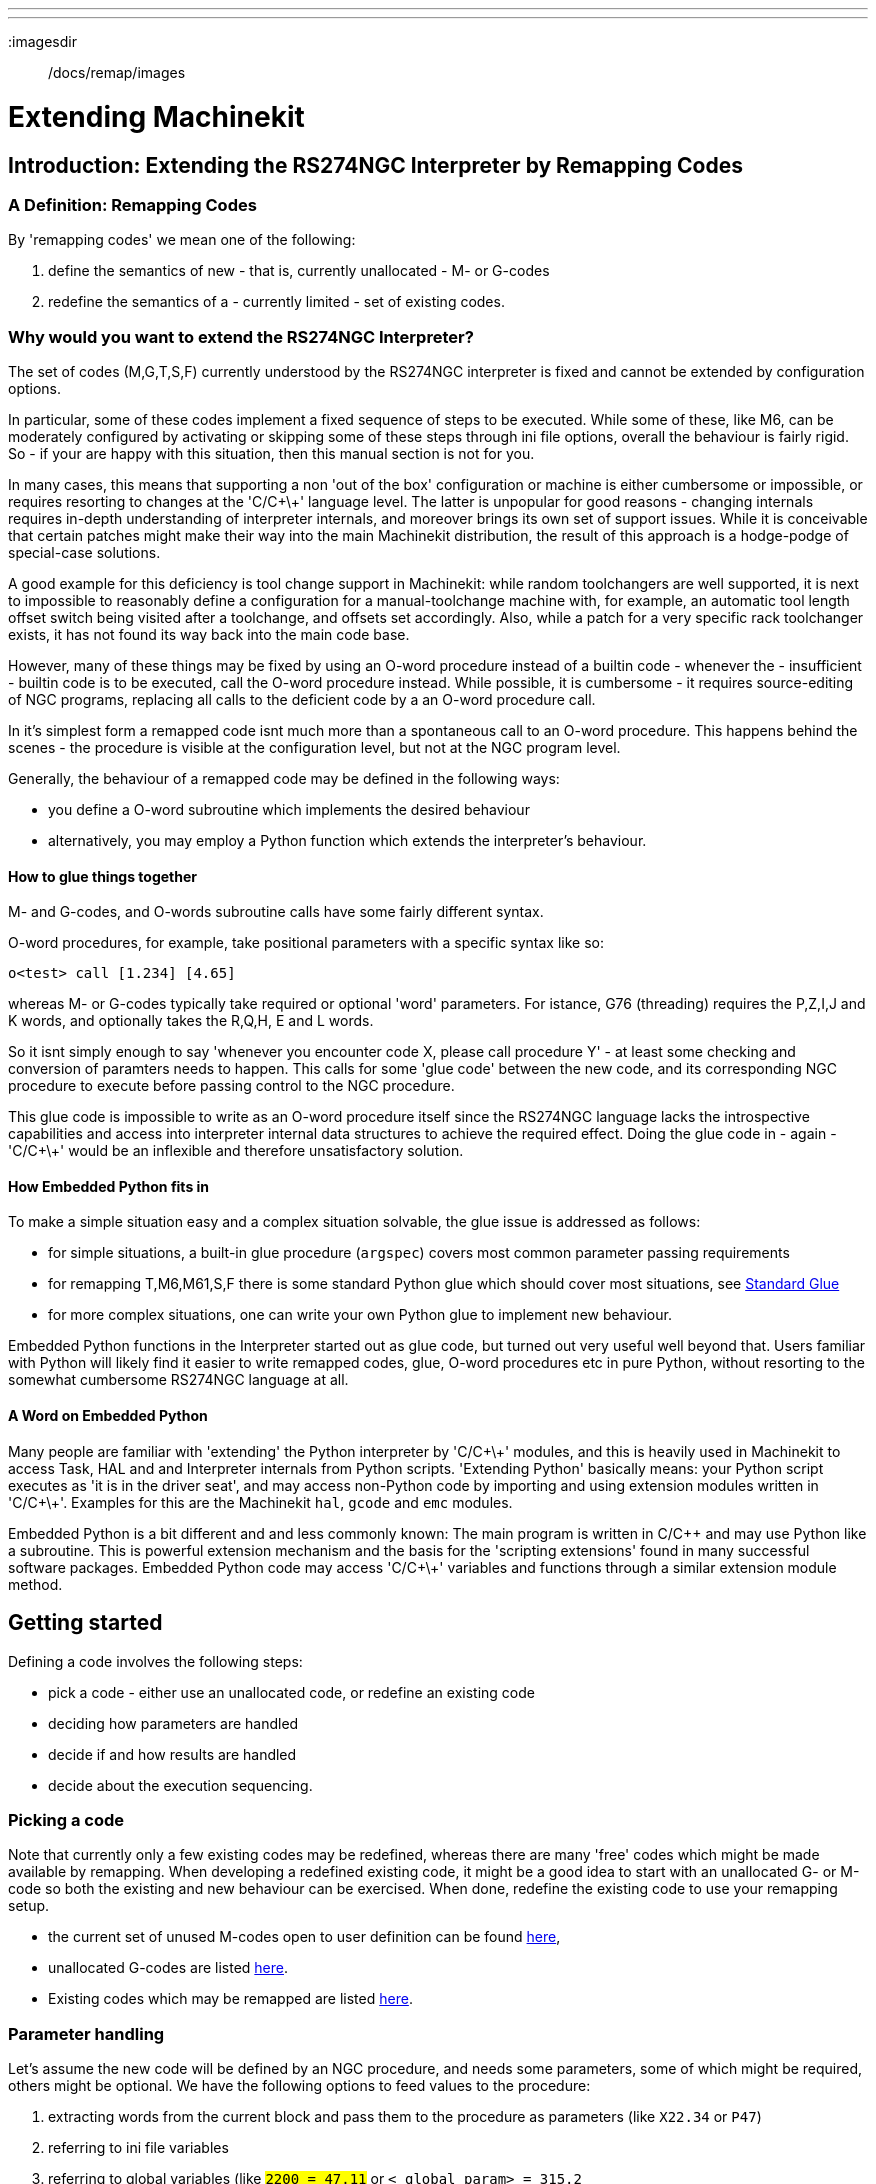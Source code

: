 ---
---

:skip-front-matter:

:imagesdir:: /docs/remap/images

= Extending Machinekit
:toc:
:ini: {basebackend@docbook:'':ini}
:hal: {basebackend@docbook:'':hal}
:ngc: {basebackend@docbook:'':ngc}

== Introduction: Extending the RS274NGC Interpreter by Remapping Codes


=== A Definition: Remapping Codes

By 'remapping codes' we mean one of the following:

. define the semantics of new - that is, currently unallocated - M- or G-codes
. redefine the semantics of a - currently limited - set of existing codes.

=== Why would you want to extend the RS274NGC Interpreter?

The set of codes (M,G,T,S,F) currently understood by the RS274NGC
interpreter is fixed and cannot be extended by configuration options.

In particular, some of these codes implement a fixed sequence of steps
to be executed. While some of these, like M6, can be moderately
configured by activating or skipping some of these steps through ini
file options, overall the behaviour is fairly rigid. So - if your
are happy with this situation, then this manual section is not for you.

In many cases, this means that supporting a non 'out of the box'
configuration or machine is either cumbersome or impossible, or
requires resorting to changes at the 'C/C\+\+' language level. The latter
is unpopular for good reasons - changing internals requires in-depth
understanding of interpreter internals, and moreover brings its own
set of support issues. While it is conceivable that certain patches
might make their way into the main Machinekit distribution, the result of
this approach is a hodge-podge of special-case solutions.

A good example for this deficiency is tool change support in Machinekit:
while random toolchangers are well supported, it is next to impossible
to reasonably define a configuration for a manual-toolchange machine
with, for example, an automatic tool length offset switch being
visited after a toolchange, and offsets set accordingly. Also, while a
patch for a very specific rack toolchanger exists, it has not found
its way back into the main code base.

However, many of these things may be fixed by using an O-word
procedure instead of a builtin code - whenever the - insufficient -
builtin code is to be executed, call the O-word procedure
instead. While possible, it is cumbersome - it requires source-editing
of NGC programs, replacing all calls to the deficient code by a an
O-word procedure call.

In it's simplest form a remapped code isnt much more than a
spontaneous call to an O-word procedure. This happens behind the scenes
- the procedure is visible at the configuration level, but not at the
NGC program level.

Generally, the behaviour of a remapped code may be defined in the following ways:

- you define a O-word subroutine which implements the desired behaviour
- alternatively, you may employ a Python function which extends the interpreter's behaviour.

==== How to glue things together
M- and G-codes, and O-words subroutine calls have some fairly different syntax.

O-word procedures, for example, take positional parameters
with a specific syntax like so:

[source,{ngc}]
---------------------------------------------------------------------
o<test> call [1.234] [4.65]
---------------------------------------------------------------------

whereas M- or G-codes typically take required or optional 'word'
parameters. For istance, G76 (threading) requires the P,Z,I,J and K
words, and optionally takes the R,Q,H, E and L words.

So it isnt simply enough to say 'whenever you encounter code X, please
call procedure Y' - at least some checking and conversion of paramters
needs to happen. This calls for some 'glue code' between the new code,
and its corresponding NGC procedure to execute before passing control
to the NGC procedure.

This glue code is impossible to write as an O-word procedure itself
since the RS274NGC language lacks the introspective capabilities and
access into interpreter internal data structures to achieve the
required effect. Doing the glue code in - again - 'C/C\+\+' would be an
inflexible and therefore unsatisfactory solution.

==== How Embedded Python fits in

To make a simple situation easy and a complex situation solvable, the
glue issue is addressed as follows:

- for simple situations, a built-in glue procedure (`argspec`) covers most
common parameter passing requirements
- for remapping T,M6,M61,S,F there is some standard Python glue which should
cover most situations, see <<sec:Standard-glue,Standard Glue>>
- for more complex situations, one can write your own Python glue to implement new behaviour.

Embedded Python functions in the Interpreter started out as glue code,
but turned out very useful well beyond that. Users familiar with
Python will likely find it easier to write remapped codes, glue,
O-word procedures etc in pure Python, without resorting to the
somewhat cumbersome RS274NGC language at all.

==== A Word on Embedded Python

Many people are familiar with 'extending' the Python interpreter by
'C/C\+\+' modules, and this is heavily used in Machinekit to access Task,
HAL and and Interpreter internals from Python scripts. 'Extending
Python' basically means: your Python script executes as 'it is in the
driver seat', and may access non-Python code by importing and using
extension modules written in 'C/C\+\+'. Examples for this are the Machinekit
`hal`, `gcode` and `emc` modules.

Embedded Python is a bit different and and less commonly known: The
main program is written in C/C++ and may use Python like a
subroutine. This is powerful extension mechanism and the basis for the
'scripting extensions' found in many successful software
packages. Embedded Python code may access 'C/C\+\+' variables and
functions through a similar extension module method.

==  Getting started [[remap:getting-started]]

Defining a code involves the following steps:

- pick a code - either use an unallocated code, or redefine an existing code
- deciding how parameters are handled
- decide if and how results are handled
- decide about the execution sequencing.

=== Picking a code

Note that currently only a few existing codes may be redefined,
whereas there are many 'free' codes which might be made available by
remapping. When developing a redefined existing code, it might be a
good idea to start with an unallocated G- or M-code so both the
existing and new behaviour can be exercised. When done, redefine the
existing code to use your remapping setup.

- the current set of unused M-codes open to user definition can be found
<<remap:unallocated-m-codes,here>>,
- unallocated G-codes are listed <<remap:unallocated-g-codes,here>>.
- Existing codes which may be remapped are listed <<remap:remappable-codes,here>>.


===  Parameter handling [[remap:parameter-handling]]

Let's assume the new code will be defined by an NGC procedure, and needs
some parameters, some of which might be required, others might be
optional. We have the following options to feed values to the
procedure:

// . <<remap:extracting-words,extracting words from the current block>>
. extracting words from the current block  and pass them to the
  procedure as parameters (like `X22.34` or `P47`)
//. <<remap:referto-inifile-variables, referring to ini file
//variables>>
. referring to ini file variables
. referring to global variables (like `#2200 = 47.11` or
   `#<_global_param> = 315.2`

The first method is preferred for parameters of dynamic nature, , like
positions. You need to define which words on the current block have
any meaning for your new code, and specify how that is passed to the
NGC procedure. Any easy way is to use the
<<remap:argspec-parameter,argspec statement>>. A custom prolog might
provide better error messages.

Using to ini file variables is most useful for referring to setup
information for your machine, for instance a fixed position like a
tool-length sensor position. The advantage of this method is that the
parameters are fixed for your configuration regardless which NGC file
you're currently executing.

Referring to global variables is always possible, but they are easily
overlooked.

Note there's a limited supply of words which may be used as
parameters, so one might need to fall back to the second and third
methods if many parameters are needed.

=== Handling results [[remap:handling-results]]

Your new code might succeed or fail, for instance if passed an invalid
parameter combination. Or you might choose to 'just execute' the
procedure and disregard results, in which case there isnt much work to do.

Epilog handlers help in processing results of remap procedures - see
the reference section.

=== Execution sequencing [[remap:execution-sequencingg]]
Excecutable G-code words are classified into <<sec:Modal-Groups,modal
groups>>, which also defines their relative execution behaviour.

If a  G-code block  contains several executable words on a line, these
words are executed in a predefined <<sec:Order-of-Execution, order of
execution>>, not in the order they appear in block.

When you define a new executable code, the interpreter does not yet
know where your code fits into this scheme. For this
reason, you need to choose an appropriate modal group for your code to
execute in.

=== An minimal example remapped code

To give you an idea how the pieces fit together, let's explore a
fairly minimal but complete remapped code definition. We choose an
unallocated M-code and add the following option to the ini file:

[source,{ini}]
---------------------------------------------------------------------
[RS274NGC]
REMAP=M400  modalgroup=10 argspec=Pq ngc=myprocedure
---------------------------------------------------------------------

In a nutshell, this means:

- The `M400` code takes a required parameter `P` and an optional
  parameter `Q`. Other words in the current block are ignored with
  respect to the `M400` code. If the `P` word is not present, fail
  execution with an error.

- when an `M400` code is encountered, execute `myprocedure.ngc`  along
the other <<sec:Modal-Groups,modal group>> 10 M-codes as per
<<sec:Order-of-Execution, order of execution>>.

- the value of `P`, and `Q` are available in the procedure as local
   named parameters. The may be referred to  as `#<P>` and `#<Q>`. The
   procedure may test whether the `Q` word was present with the
   <<EXISTS-Function,`EXISTS`>> builtin function.

The file `myprocedure.ngc` is expected to exists in the `[DISPLAY]NC_FILES` or
`[RS274NGC]SUBROUTINE_PATH` directory.

A detailed discussion of REMAP parameters is found in the reference
section below.



== Configuring Remapping



=== The REMAP statement
To remap a code, define it using the `REMAP` option in
`RS274NG` section of your ini file. Use one `REMAP` line per remapped code.

The syntax of the `REMAP` is:

`REMAP=`'<code>' '<options>'::
    where '<code>' may be one of `T`,`M6`,`M61`,`S`,`F` (existing codes) or any of the
    unallocated <<remap:unallocated-m-codes,M-codes>> or <<remap:unallocated-g-codes,G-codes>>.

It is an error to omit the '<code>' parameter.

The options of the REMAP statement are separated by whitespace. The options are
keyword-value pairs and currently are:

`modalgroup=`'<modal group>'::
        G-codes;; the only currently supported modal group is 1, which
        is also the default value if no group is given. Group 1 means
        'execute alongside other G-codes'.

	M-codes;; currently supported modal groups are:
        5,6,7,8,9,10. If no modalgroup is give, it defaults to 10
        ('execute after all other words in the block').

	T,S,F;; for these the modal group is fixed and any
	`modalgroup=` option is ignored.

`argspec=`'<argspec>'::
	See <<remap:argspec-parameter, description of the argspec
	parameter options>>. Optional.

`ngc=`'<ngc_basename>'::
	 Basename of an O-word subroutine file name. Do not specify an
	 .ngc extension. Searched for in the directories specified in
	 the directory specified in `[DISPLAY]PROGRAM_PREFIX`, then in
	 `[RS274NGC]SUBROUTINE_PATH`. Mutually exclusive with
	 `python=`. It is an error to omit both `ngc=` and  `python=`.

`python=`'<Python function name>'::
	Instead of calling an ngc O-word procedure call a Python
	function. The function is expected to be defined in the
	`module_basename.oword`
	module. Mutually exclusive with `ngc=`.

`prolog=`'<Python function name>'::
	Before executing an ngc procedure, call this Python function.
	The function is expected to be defined in the
	`module_basename.remap`
	module. Optional.

`epilog=`'<Python function name>'::
	After executing an ngc procedure, call this Python function.
	The function is expected to be defined in the
	`module_basename.remap`
	module. Optional.

The `python`, `prolog` and `epilog` options require the Python
Interpreter plugin to be  <<remap:embedded-Python,configured>>, and
appropriate Python functions to be defined there so they can be
referred to with these options.

The syntax for defining a new code, and redefining an existing code is
identical.

=== Useful REMAP option combinations

Note that while many combinations of argspec options are possible, not
all of them make sense. The following combinations are useful idioms:

`argspec=`'<words>' `ngc=`'<procname>' `modalgroup=`'<group>'::
    The recommended way to call an NGC procedure with a standard argspec parameter
    conversion. Used if argspec is good enough. Note it's not good
    enough for remapping the Tx and M6/M61 toolchange codes.

`prolog=`'<pythonprolog>' `ngc=`'<procname>' `epilog=`'<pythonepilog>' `modalgroup=`'<group>'::
    Call a Python prolog function to take any preliminary steps, then call the NGC
    procedure. When done, call the Python epilog function to do any
    cleanup or result extraction work which cannot be handled in G-code.
    The most flexible way of remapping a code to an NGC procedure,
    since almost all of the Interpreter internal variables, and some
    internal functions may be accessed from the prolog and epilog
    handlers. Also, a longer rope to hang yourselves.

`python=`'<pythonfunction>' `modalgroup=`'<group>'::
    Directly call to a Python function without any argument conversion.
    The most powerful way of remapping a code and going straight to
    Python. Use this if you dont need an NGC procedure, or NGC is
    just getting in your way.

`argspec=`'<words>' `python=`'<pythonfunction>' `modalgroup=`'<group>'::
    Convert the argspec words and pass them to a Python function as
    keyword argument dictionary. Use it when you're too lazy to
    investigate words passed on the block yourself.

Note that if all you want to achieve is to call some Python code from
G-code, there is the somewhat easier way of
<<remap:Python-O-word-procs, calling Python functions like O-word procedures>>.

=== The 'argspec' parameter [[remap:argspec-parameter]]


The argument specification (keyword `argspec`) describes required and
optional words to be passed to an ngc procedure, as well as optional
precondtions for that code to execute.

An argspec consists of 0 or more  characters of the class
 `[@A-KMNP-Za-kmnp-z^>]` . It can by empty (like `argspec=`).

An empty argspec, or no argspec argument at all implies the remapped
code does not receive  any parameters from the block. It will ignore
any extra parameters present.

Note that RS274NGC rules still apply - for instance you may use axis
words (eg X,Y,Z) only in the context of a G-code.

`ABCDEFGHIJKMPQRSTUVWXYZ`::
	Defines a required word parameter: an uppercase letter specifies that
	the corresponding word *must*
	be present in the current block. The word`s value will be
	passeed as a local named parameter with a corresponding name.
	If the `@` character is
	present in the argspec, it will be passed as positional
	parameter, see below.

`abcdefghijkmpqrstuvwxyz`::
	Defines an optional word parameter: a lowercase letter specifies that
	the corresponding word *may* be present in the current block.
	If the word is present, the word's value will be
	passed as a local named parameter. If the `@` character is
	present in the argspec, it will be passed as positional
	parameter, see below.

`@`::
	The `@` (at-sign) tells argspec to pass words as positional
	parameters, in the order defined following the `@`
	option. Note that when using positional parameter passing,
	a procedure cannot tell whether a word was present or not, see
	example below.

TIP: this helps with packaging existing NGC procedures as remapped
codes. Existing procedures do expect positional parameters. With the
`@` option, you can avoid rewriting them to refer to local named
parameters.


`^`::
	The `^` (caret) character specifies that the current
	spindle speed must be greater than zero (spindle running),
	otherwise the code fails with an appropriate error message.

`>`::
	The `>` (greater-than) character specifies that the current
	feed must be greater than zero, otherwise the code fails with
	an appropriate error message.

`n`::
	The `n` (greater-than) character specifies to pass the current
	line number in the `n`local named parameter.

By default, parameters are passed  as local named parameter to an NGC
procedure. These local parameters appear as 'already set' when the
procedure starts executing, which is different from existing semantics
(local variables start out with value 0.0 and need to be explicitly
assigned a value).

Optional word parameters may be tested for presence by the `EXISTS(#<word>)` idiom.

==== Example for named parameter passing to NGC procedures

Assume the code is defined as

`REMAP=M400  modalgroup=10 argspec=Pq ngc=m400`

and `m400.ngc` looks as follows:

[source,{ngc}]
----------------------------------------------------------------------------------
o<m400> sub
(P is required since it's uppercase in the argspec)
(debug, P word=#<P>)
(the q argspec is optional since its lowercase in the argspec. Use as follows:)
o100 if [EXISTS[#<q>]]
    (debug, Q word set: #<q>)
o100 endif
o<m400> endsub
M2
----------------------------------------------------------------------------------

- executing `M400` will fail with the message
  `user-defined M400: missing: P`
- executing `M400 P123` will display `P word=123.000000`
- executing `M400 P123 Q456` will display `P word=123.000000` and `Q word set: 456.000000`

==== Example for positional parameter passing to NGC procedures

Assume the code is defined as

`REMAP=M410  modalgroup=10 argspec=@PQr ngc=m410`

and `m410.ngc` looks as follows:

[source,{ngc}]
----------------------------------------------------------------------------------
o<m410> sub
(debug, [1]=#1 [2]=#2 [3]=#3)
o<m410> endsub
M2
----------------------------------------------------------------------------------

- executing `M410 P10` will display `m410.ngc: [1]=10.000000 [2]=0.000000`
- executing `M410 P10 Q20` will display `m410.ngc: [1]=10.000000 [2]=20.000000`

NB: you lose the capability to distinguish more than one optional
parameter word, and you cannot tell whether an optional parameter was
present but had the value 0, or was not present at all.

==== Simple example for named parameter passing to a Python function

It's possible to define new codes 'without' any NGC procedure. Here's
a simple first example, a more complex one can be found in the next
section.

Assume the code is defined as

`REMAP=G88.6 modalgroup=1  argspec=XYZp  python=g886`

This instructs the interpreter to execute the Python function `g886`
in the `module_basename.remap` module
which might look like so:

[source,python]
---------------------------------------------------------------------
from interpreter import INTERP_OK
from emccanon import MESSAGE

def g886(self, **words):
    for key in words:
        MESSAGE("word '%s' = %f" % (key, words[key]))
    if words.has_key('p'):
        MESSAGE("the P word was present")
    MESSAGE("comment on this line: '%s'" % (self.blocks[self.remap_level].comment))
    return INTERP_OK
---------------------------------------------------------------------
Try this with out with:
  g88.6 x1 y2 z3
  g88.6 x1 y2 z3 p33 (a comment here)

You'll notice the gradual introduction of the embedded Python
environment - see <<sec:Programming-Embedded-Python,here>> for details.  Note that
with Python remapping functions, it make no sense to have Python
prolog or epilog functions since it's executing a Python function in
the first place.

====  Advanced example: Remapped codes in pure Python

The `interpreter` and `emccanon` modules expose most of the Interpreter
and some Canon internals, so many things which  so far required coding in
'C/C\+\+' can be now be done in Python.

The following example is based on the `nc_files/involute.py` script -
but canned as a G-code with some parameter extraction and checking. It
also demonstrates calling the interpreter recursively (see `self.execute()`).

Assuming a definition like so (NB: this does not use argspec):

`REMAP=G88.1 modalgroup=1  py=involute`

The `involute` function in `python/remap.py` listed below does all
word extraction from the current block directly. Note that interpreter
errors can be translated to Python exceptions. Remember this is
'readahead time' - execution time errors cannot be trapped this way.

[source,python]
---------------------------------------------------------------------
import sys
import traceback
from math import sin,cos

from interpreter import *
from emccanon import MESSAGE
from util import lineno, call_pydevd
# raises InterpreterException if execute() or read() fails
throw_exceptions = 1


def involute(self, **words):
    """ remap function with raw access to Interpreter internals """

    if self.debugmask & 0x20000000: call_pydevd() # USER2 debug flag

    if equal(self.feed_rate,0.0):
        return "feedrate > 0 required"

    if equal(self.speed,0.0):
        return "spindle speed > 0 required"

    plunge = 0.1 # if Z word was given, plunge - with reduced feed

    # inspect controlling block for relevant words
    c = self.blocks[self.remap_level]
    x0 = c.x_number if c.x_flag else 0
    y0 = c.y_number if c.y_flag else 0
    a  = c.p_number if c.p_flag else 10
    old_z = self.current_z

    if self.debugmask & 0x10000000:
        print "x0=%f y0=%f a=%f old_z=%f" % (x0,y0,a,old_z)

    try:
        #self.execute("G3456")  # would raise InterpreterException
        self.execute("G21",lineno())
        self.execute("G64 P0.001",lineno())
        self.execute("G0 X%f Y%f" % (x0,y0),lineno())

        if c.z_flag:
            feed = self.feed_rate
            self.execute("F%f G1 Z%f" % (feed * plunge, c.z_number),lineno())
            self.execute("F%f" % (feed),lineno())

        for i in range(100):
            t = i/10.
            x = x0 + a * (cos(t) + t * sin(t))
            y = y0 + a * (sin(t) - t * cos(t))
            self.execute("G1 X%f Y%f" % (x,y),lineno())

        if c.z_flag: # retract to starting height
            self.execute("G0 Z%f" % (old_z),lineno())

    except InterpreterException,e:
        msg = "%d: '%s' - %s" % (e.line_number,e.line_text, e.error_message)
	return msg

    return INTERP_OK
---------------------------------------------------------------------

The examples described so far can be found in
'configs/sim/axis/remap/getting-started' with complete working
configurations.

== Upgrading an existing configuration for remapping

The minimal prerequisites for using `REMAP` statements are as follows:

- the Python plugin must be activated by specifying a
 `[PYTHON]TOPLEVEL=<path-to-toplevel-script>` in the ini file.
- the toplevel script needs to import the `remap` module, which can be
 initially empty, but the import needs to be in place.
- The Python interpreter needs to find the remap.py module above, so
 the path to the directory where your Python modules live needs to be
 added with  `[PYTHON]APPEND=<path-to-your-local-Python-directory>`
- Recommended: import the `stdglue` handlers in the `remap` module. In
 this case Python also needs to find `stdglue.py` - we just copy it
 from the distribution so you can make local changes as
 needed. Depending on your installation the path to `stdglue.py` might
 vary. 

Assuming your configuration lives under `/home/user/xxx` and the ini
file is `/home/user/xxx/xxx.ini`, execute the following commands.

[source,sh]
---------------------------------------------------------------------
$ cd /home/user/xxx
$ mkdir python
$ cd python
$ cp /usr/share/machinekit/examples/sample-configs/sim/remap/python-stdglue/stdglue.py .
$ echo 'from stdglue import *' >remap.py
$ echo 'import remap' >toplevel.py
---------------------------------------------------------------------

Now edit `/home/user/xxx/xxx.ini` and add the following:

[source,{ini}]
---------------------------------------------------------------------
[PYTHON]
TOPLEVEL=/home/user/xxx/python/toplevel.py
APPEND=/home/user/xxx/python
---------------------------------------------------------------------

Now verify that Machinekit comes up with no error messages - from a
terminal window execute:

[source,sh]
---------------------------------------------------------------------
$ cd /home/user/xxx
$ machinekit xxx.ini
---------------------------------------------------------------------


== Remapping toolchange-related codes: T, M6, M61

=== Overview

If you are unfamiliar with Machinekit internals, first read the
<<remap::how-toolchange-currently-works, How toolchange currently
works>> section (dire but necessary).

Note than when remapping an existing code, we completely disable
<<remap::interpreter-action-on-M6,this codes' builtin functionality>>
of the interpreter. 

So our remapped code will need to do a bit more
than just generating some commands to move the machine as we like - it
will also need to replicate those steps from this sequence which are
needed to keep the interpreter and task happy.

However, this does *not* affect the processing of
toolchange-related commands in task and iocontrol. This means when we
execute <<remap::send-tool-load-msg,step 6b>> this will still cause
<<remap::iocontrol-action-on-load,iocontrol to do its thing>>.


Decisions, decisions:

- Do we want to use an O-word procedure or do it all in Python code?
- Is the iocontrol HAL sequence (tool-prepare/tool-prepared and
 tool-change/tool-changed pins) good enough or do we need a different kind
 of HAL interaction for our toolchanger (for example: more HAL pins
 involved with a  different interaction sequence)? 

Depending on the answer, we have four different scenarios:

- When using an O-word procedure, we need prolog and epilog functions
- if using all Python code and no O-word procedure, a Python function
is enough
- when using the iocontrol pins, our O-word procedure or Python code
will contain mostly moves
- when we need a more complex interaction than offered by iocontrol,
we need to completely define our own interactíon, using `motion.digital*` and
`motion.analog*` pins, and essentially ignore the iocontrol pins by
looping them.

NOTE: If you hate O-word procedures and love Python, you're free to do it
all in Python, in which case you would just have a `python=<function>`
spec in the REMAP statement. But assuming most folks would be interested in
using O-word procedures because they are more familiar with that, we'll do
that as the  first example.

So the overall approach for our first example will be:

. we'd like to do as much as possible with G-code in an O-word
procedure for flexibility. That includes all HAL interaction which
would normally be handled by iocontrol - because we rather would want to do
clever things with moves, probes, HAL pin I/O and so forth.

. we'll try to minimize Python code to the extent needed  to keep the interpreter happy,
and cause task to actually do anything. That will go into the
`prolog` and `epilog` Python functions.


=== Understanding the role of iocontrol with remapped toolchange codes
Iocontrol provides two HAL interaction sequences we might or might not
use:

- when the NML message queued by a SELECT_POCKET() canon command is
executed, this triggers the "raise tool-prepare and wait for
tool-prepared to become high" HAL sequence in iocontrol, besides
setting the XXXX pins
- when the NML message queued by the CHANGE_TOOL() canon command is
executed, this triggers the  "raise tool-change and wait for
tool-changed to become high" HAL sequence in iocontrol, besides
setting the XXXX pins

What you need to decide is whether the existing iocontrol HAL sequences
are sufficient to drive your changer. Maybe you need a different
interaction sequence - for instance more HAL  pins, or maybe a more
complex interaction. Depending on the answer, we might continue to use the existing
iocontrol HAL sequences, or define our own ones. 

For the sake of documentation, we'll disable these  iocontrol
sequences, and roll our own - the result will look and feel like the
existing interaction, but now we have complete control over them
because they are executed in our own O-word procedure.

So what we'll do is use some `motion.digital-*` and `motion.analog-*`
pins, and the associated `M62` .. `M68` commands to do our own HAL
interaction in our O-word procedure, and those will effectively
replace the iocontrol 'tool-prepare/tool-prepared' and
'tool-change/tool-changed' sequences. So we'll define our pins
replacing existing iocontrol pins functionally, and go ahead and make
the iocontrol interactions a noop. We'll use the following
correspondence in our example:

Iocontrol pin correspondence in the examples

[format="csv",width="60%",cols="2"]
[frame="topbot",grid="none"]
[options="header"]
|======
iocontrol.0 pin	,motion pin     
tool-prepare,digital-out-00 
tool-prepared,digital-in-00  
tool-change,digital-out-01 
tool-changed,digital-in-01  
tool-prep-number,analog-out-00  
tool-prep-pocket,analog-out-01  
tool-number,analog-out-02  
|======

Let us assume you want to redefine the M6 command, and replace it by
an O-word procedure, but other than that things 'should continue to
work'.

So what our O-word procedure would do is to replace the steps
<<remap::interpreter-action-on-M6,outlined here>>. Looking through
these steps you'll find that NGC code can be used for most of them,
but not all. So the stuff NGC cant handle will be done in Python prolog
and epilog functions.

=== Specifying the M6 replacement
To convey the idea, we just replace the builtin M6 semantics with our
own. Once that works, you may go ahead and place any actions you see
fit into the O-word procedure.

Going through the <<remap::interpreter-action-on-M6,steps>>, we find:

. check for T command already executed - *execute in Python prolog*
. check for cutter compensation being active - *execute in Python prolog*
. stop the spindle if needed - *can be done in NGC*
. quill up - *can be done in NGC*
. if TOOL_CHANGE_AT_G30 was set:
.. move the A, B and C indexers if applicable - *can be done in NGC*
.. generate rapid move to the G30 position - *can be done in NGC*
. send a CHANGE_TOOL Canon command to task  - *execute in Python epilog*
. set the numberer parameters 5400-5413 according to the new tool - *execute in Python epilog*
. signal to task to stop calling the interpreter for readahead until
toolchange complete - *execute in Python epilog*

So we need a prolog, and an epilog. Lets assume our ini file incantation of the M6 remap looks as follows:

 REMAP=M6   modalgroup=6  prolog=change_prolog ngc=change epilog=change_epilog

So the prolog covering steps 1 and 2 would look like so - we decide to
pass a few variables to the remap procedure which can be inspected and
changed there, or used in a message. Those are: `tool_in_spindle`,
`selected_tool` (tool numbers) and their respective pockets
`current_pocket` and `selected_pocket`:

[source,python]
---------------------------------------------------------------------
def change_prolog(self, **words):
    try:
	if self.selected_pocket < 0:
            return "M6: no tool prepared"

	if self.cutter_comp_side:
            return "Cannot change tools with cutter radius compensation on"

	self.params["tool_in_spindle"] = self.current_tool
	self.params["selected_tool"] = self.selected_tool
	self.params["current_pocket"] = self.current_pocket
        self.params["selected_pocket"] = self.selected_pocket
        return INTERP_OK
    except Exception, e:
        return "M6/change_prolog: %s" % (e)
---------------------------------------------------------------------

You will find that most prolog functions look very similar: first test
that all preconditions for executing the code hold, then prepare the
environment - inject variables and/or do any preparatory processing
steps which cannot easily be done in NGC code; then hand off to the
NGC procedure by returning INTERP_OK.

Our first iteration of the O-word procedure is unexciting - just
verify we got parameters right, and signal success by returning a
positive value; steps 3-5 would eventually be covered here (see
<<remap:referto-inifile-variables,here>> for the variables referring
to ini file settings):


[source,{ngc}]
---------------------------------------------------------------------
O<change> sub
(debug, change: current_tool=#<current_tool>)
(debug, change: selected_pocket=#<selected_pocket>)
;
; insert any g-code which you see fit here, eg:
; G0  #<_ini[setup]tc_x>  #<_ini[setup]tc_y>  #<_ini[setup]tc_z>
;
O<change> endsub [1]
m2
---------------------------------------------------------------------

Assuming success of `change.ngc`, we need to mop up steps 6-8:

[source,python]
---------------------------------------------------------------------
def change_epilog(self, **words):
    try:
        if self.return_value > 0.0:
            # commit change
            self.selected_pocket =  int(self.params["selected_pocket"])
            emccanon.CHANGE_TOOL(self.selected_pocket)
            # cause a sync()
            self.tool_change_flag = True
            self.set_tool_parameters()
            return INTERP_OK
        else:
            return "M6 aborted (return code %.1f)" % (self.return_value)

    except Exception, e:
        return "M6/change_epilog: %s" % (e)
---------------------------------------------------------------------

This replacement M6 is compatible with the builtin code,
except steps 3-5 need to be filled in with your NGC code.

Again, most epilogs have a common scheme: first, determine whether
things went right in the remap procedure, then do any commit and cleanup
actions which cant be done in NGC code.

=== Configuring iocontrol with a remapped M6

Note that the sequence of operations has changed: we do everything
required in the O-word procedure - including any HAL pin
setting/reading to get a changer going, and to acknowledge a tool
change - likely with `motion.digital-*` and `motion-analog-*` IO
pins. When we finally execute the `CHANGE_TOOL()` command, all
movements and HAL interactions are already completed.

Normally only now iocontrol would do its thing as outlined
<<remap::iocontrol-action-on-load,here>>. However, we dont need the
HAL pin wiggling anymore - all iocontrol is left to do is to accept
we're done with prepare and change.

This means that the corresponding iocontrol pins have no function any
more. Therefore, we configure iocontrol to immediately acknowledge a
change by configuring like so:

[source,{hal}]
---------------------------------------------------------------------
# loop change signals when remapping M6
net tool-change-loop iocontrol.0.tool-change iocontrol.0.tool-changed
---------------------------------------------------------------------
If you for some reason want to remap `Tx` (prepare), the corresponding
iocontrol pins need to be looped as well.

=== Writing the change and prepare O-word procedures

The standard prologs and epilogs found in
`ncfiles/remap_lib/python-stdglue/stdglue.py` pass a few 'exposed
parameters' to the remap procedure.

An 'exposed parameter' is a named local variable visible in a remap
procedure which corresponds to interpreter-internal variable which 
is relevant for the current remap. Exposed parameters
are set up in the respective prolog, and inspected in the epilog. They
can be changed in the remap procedure and the change will be picked up
in the epilog. The exposed parameters for remappable builtin codes are:


- `T` (prepare_prolog): `#<tool>` , `#<pocket>`
- `M6` (change_prolog): `#<tool_in_spindle>`, `#<selected_tool>`, `#<current_pocket>`, `#<selected_pocket>`
- `M61` (settool_prolog): `#<tool>` , `#<pocket>`
- `S` (setspeed_prolog):  `#<speed>`
- `F` (setfeed_prolog):  `#<feed>`

If you have specific needs for extra parameters to be made visible,
that can simply be added to the prolog - practically all of the
interpreter internals are visible to Python.

=== Making minimal changes to the builtin codes, including `M6`

Remember that normally remapping a code completely disables all internal
processing for that code.

However, in some situations it might be sufficient to add a few codes around
the existing `M6` builtin implementation, like a tool length probe,
but other than that retain the behaviour of the builtin `M6`.

Since this might be a common scenario, the builtin behaviour of
remapped codes has been made available within the remap
procedure. The interpreter detects that you are referring to a
remapped code within the procedure which is supposed to redefine its
behaviour. In this case, the builtin behaviour is used - this
currently is enabled for the set: `M6`, `M61`,`T`, `S`, `F`). Note
that otherwise referring to a code within its own remap procedure
would be a error - a `remapping recursion`.

Slightly twisting a builtin would look like so (in the case of `M6`):

 REMAP=M6   modalgroup=6  ngc=mychange 

[source,{ngc}]
---------------------------------------------------------------------
o<mychange> sub
M6 (use builtin M6 behaviour)
(.. move to tool length switch, probe and set tool length..)
o<mychange> endsub 
m2
---------------------------------------------------------------------


CAUTION: when redefining a builtin code, *do not specify any leading
zeroes in G- or M-codes* - for example, say `REMAP=M1 ..`, not
`REMAP=M01 ...`.

See the `configs/sim/axis/remap/extend-builtins` directory for a complete
configuration which is the recommded starting point for own work
when extending builtin codes.


=== Specifying the T (prepare) replacement
If you're confident with the  <<remap::interpreter-action-on-T,default
implementation>>, you wouldnt need to do this. But remapping is also a
way to work around deficiencies in the current implementation, for
instance to not block until the "tool-prepared" pin is set.

What you could do, for instance, is:
- in a remapped T, just set the equivalent of the "tool-prepare" pin,
but *not* wait for "tool-prepared" here
- in the corresponding remapped M6, wait for the "tool-prepared" at
the very beginning of the O-word procedure.

Again, the iocontrol tool-prepare/tool-prepared pins would be unused
and replaced by `motion.*` pins, so those would pins must be looped:
[source,{hal}]
---------------------------------------------------------------------
# loop prepare signals when remapping T
net tool-prep-loop iocontrol.0.tool-prepare iocontrol.0.tool-prepared
---------------------------------------------------------------------
So, here's the setup for a remapped T:

  REMAP=T  prolog=prepare_prolog epilog=prepare_epilog ngc=prepare

[source,python]
---------------------------------------------------------------------
def prepare_prolog(self,**words):
    try:
        cblock = self.blocks[self.remap_level]
        if not cblock.t_flag:
            return "T requires a tool number"

        tool  = cblock.t_number
        if tool:
            (status, pocket) = self.find_tool_pocket(tool)
            if status != INTERP_OK:
                return "T%d: pocket not found" % (tool)
        else:
            pocket = -1 # this is a T0 - tool unload
            
        # these variables will be visible in the ngc oword sub
        # as #<tool> and #<pocket> local variables, and can be
        # modified there - the epilog will retrieve the changed
        # values
        self.params["tool"] = tool
        self.params["pocket"] = pocket

        return INTERP_OK
    except Exception, e:
        return "T%d/prepare_prolog: %s" % (int(words['t']), e)

---------------------------------------------------------------------

The minimal ngc prepare procedure again looks like so:
[source,{ngc}]
---------------------------------------------------------------------
o<prepare> sub
; returning a positive value to commit:
o<prepare> endsub [1]
m2
---------------------------------------------------------------------

And the epilog:
[source,python]
---------------------------------------------------------------------
def prepare_epilog(self, **words):
    try:
        if self.return_value > 0:
            self.selected_tool = int(self.params["tool"])
            self.selected_pocket = int(self.params["pocket"])
            emccanon.SELECT_POCKET(self.selected_pocket, self.selected_tool)
            return INTERP_OK
        else:
            return "T%d: aborted (return code %.1f)" % (int(self.params["tool"]),self.return_value)

    except Exception, e:
        return "T%d/prepare_epilog: %s" % (tool,e)

---------------------------------------------------------------------

prepare_prolog and prepare_epilog are part of the 'standard glue'
provided by 'nc_files/remap_lib/python-stdglue/stdglue.py'.
This module is intended to cover most
standard remapping situations in a common way.


=== Error handling: dealing with abort
The builting toolchange procedure has some precautions for dealing
with a program abort (e.g. hitting Escape in Axis during a
change). Your remapped function has none of this, therefore some
explicit cleanup might be needed if a remapped code is aborted. In
particular, a remap procedure might establish modal settings which are
undesirable to have active after an abort. For instance, if your
remap procedure has motion codes (G0,G1,G38..) and the remap is
aborted, then the last modal code will remain active. However, you
very likely want to have any modal motion canceled when the remap is
aborted.

The way to do this is by using the `[RS274NGC]ON_ABORT_COMMAND`
feature. This ini option specifies a O-word procedure call which is
executed if task for some reason aborts program execution. 

[source,{ini}]
---------------------------------------------------------------------
[RS274NGC]
ON_ABORT_COMMAND=O <on_abort> call 
---------------------------------------------------------------------

The suggested on_abort procedure would look like so (adapt to
your needs):

[source,{ngc}]
---------------------------------------------------------------------
o<on_abort> sub

G54 (origin offsets are set to the default)
G17 (select XY plane)
G90 (absolute)
G94 (feed mode: units/minute)
M48 (set feed and speed overrides)
G40 (cutter compensation off)
M5  (spindle off)
G80 (cancel modal motion)
M9  (mist and coolant off)

o<on_abort> endsub
m2
---------------------------------------------------------------------

CAUTION: Never use an `M2` in a O-word subroutine, including this
one. It will cause hard-to-find errors. For instance, using an `M2` in
a subroutine will not end the subroutine properly and will leave the
subroutine NGC file open, not your main program.

Make sure `on_abort.ngc` is along the interpreter search path
(recommended location: `SUBROUTINE_PATH` so as not to clutter your
`NC_FILES` directory with internal procedures). `on_abort` receives a
single parameter indicating the cause for calling the abort procedure,
which might be used for conditional cleanup.

Statements in that procedure typically would assure that post-abort
any state has been cleaned up, like HAL pins properly reset. For an
example, see `configs/sim/axis/remap/rack-toolchange`.

Note that terminating a remapped code by returning INTERP_ERROR from
the epilog (see previous section) will also cause the `on_abort` procedure
to be called.

=== Error handling: failing a remapped code NGC procedure
If you determine in your handler procedure that some error condition
occurred, do not use `M2` to end your handler - see above:

If displaying an operator error message and stopping the current program is
good enough, use the `(abort, <message>)` feature to terminate the handler with an
error message. Note that you can subsitute numbered, named, ini and
HAL parameters in the text like
in this example (see also `tests/interp/abort-hot-comment/test.ngc`):

[source,{ngc}]
---------------------------------------------------------------------
o100 if [..] (some error condition)
     (abort, Bad Things! p42=#42 q=#<q> ini=#<_ini[a]x> pin=#<_hal[component.pin])
o100 endif
---------------------------------------------------------------------
NB: ini and HAL variable expansion need explicit enabling with
<<sub:ini-features,FEATURE>>.

If more fine grained recovery action is needed, use the idiom
laid out in the previous example:

- define an epilog function, even if it's just to signal an error
  condition
- pass a negative value from the handler to signal
  the error
- inspect the return value in the epilog function.
- take any recovery action needed
- return the error message string from the handler, which will set the
  interpreter error message and abort the program (pretty much like
  `(abort, message=`

This error message will be displayed in the UI, and returning
INTERP_ERROR will cause this error handled like any other runtime error.

Note that both `(abort, msg)` and returning INTERP_ERROR from an
epilog will cause any ON_ABORT handler to be called as well if defined
(see previous section).

== Remapping other existing codes

=== Automatic gear selection:  remapping S

A potential use for a remapped S code, set spindle speed, would be
'automatic gear selection' depending on speed. In the remap procedure
one would test for the desired speed attainable given the current gear
setting, and change gears appropriately if not.

=== Adjusting the behaviour of M0, M1, M60

A use case for remapping M0/M1, pause running program, would be to
customize the behaviour of the existing code.  For instance, it could
be desirable to turn off the spindle, mist and flood during an M0 or
M1 program pause, and turn these settings back on when the program is
resumed.

For a complete example doing just that, see
'configs/sim/axis/remap/extend-builtins/', which adapts M1 as laid out above.

=== Other existing codes

Below is a list of other existing codes available to be remapped.
Calling these codes from within their own remap body, either python or
ngc, the behavior will be the same as the unremapped command,
simplifying small modifications to the existing code behavior.

- `M19`, spindle orient
- `M62` through `M66`, analog and digital I/O
  * `M66` must yield control while waiting on input, a queue-buster
    condition; see the <<remap:how-queuebusters-are-dealt-with,"How
    queuebusters are dealt with">> section below for details.

== Creating new G-code cycles [[remap:G-code-cycles]]

A G-code cycle as used here is meant to behave as follows:

* On first invocation, the associated words are collected and the
G-code cycle is executed.
* If subsequent lines just continue parameter words applicable to this
code, but no new G-code, the previous G code is reeexecuted with the
parameters changed accordingly.

An example: Assume you have `G84.3` defined as remapped G code cycle
with the following ini segment (see <<sec::cycle-stdglue,here>> for
a detailed description of +cycle_prolog+ and +cycle_epilog+):

[source,{ini}]
---------------------------------------------------------------------
[RS274NGC]
# A cycle with an oword procedure: G84.3 <X- Y- Z- Q- P->
REMAP=G84.3 argspec=xyzabcuvwpr prolog=cycle_prolog ngc=g843 epilog=cycle_epilog modalgroup=1 
---------------------------------------------------------------------
Executing the following lines:
[source,{ngc}]
---------------------------------------------------------------------
g17 
(1)   g84.3 x1 y2 z3  r1  
(2)   x3 y4 p2            
(3)   x6 y7 z5            
(4)   G80                 
---------------------------------------------------------------------
causes the following (note 'R' is sticky, and 'Z' is sticky since the plane is 'XY'):

. `g843.ngc` is called with words x=1, y=2, z=3, r=1
. `g843.ngc` is called with words x=3, y=4, z=3, p=2, r=1 
. `g843.ngc` is called with words x=6, y=7, z=3, r=1
.  The `G84.3` cycle is cancelled.

Besides creating new cycles, this provides an easy method for
repackaging existing G-codes which do not behave as cycles. For
instance, the `G33.1` Rigid Tapping code does not behave as a
cycle. With such a wrapper, a new code can be easily created which
uses `G33.1` but behaves as a cycle.

See 'configs/sim/axis/remap/cycle' for a complete example of this
feature. It contains two cycles, one with an NGC procedure like above,
and a cycle example using just Python.

== Configuring  Embedded Python  [[remap:embedded-Python]]

The Python plugin serves both the interpreter, and task if so
configured, and hence has its own section `PYTHON` in the ini file.

=== Python plugin : ini file configuration

`[PYTHON]`

`TOPLEVEL=`'<filename>'::
	filename of the initial Python script to execute on
	startup. This script is responsible for setting up the package
	name structure, see below.

`PATH_PREPEND=`'<directory>'::
	prepend this directory to `PYTHON_PATH`. A repeating
	group.

`PATH_APPEND=`'<directory>'::
	append this directory to `PYTHON_PATH`. A repeating
	group.

`LOG_LEVEL=`'<integer>'::
	log level of plugin-related actions. Increase this if you
	suspect problems. Can be very verbose.


`RELOAD_ON_CHANGE`='[0|1]'::
	reload the 'TOPLEVEL' script if the file was changed. Handy
	for debugging but currently incurs some runtime overhead. Turn
	this off for production configurations.

`PYTHON_TASK`='[0|1]'::
	Start the Python task plugin. Experimental. See xxx.


=== Executing Python statements from the interpreter [[remap::executing-Python-statements]]

For ad-hoc execution of commands the Python 'hot comment' has been
added. Python output by default goes to stdout, so you need to start
Machinekit from a terminal window to see results. Example (eg. in the
MDI window):

  ;py,print 2*3

Note that the interpreter instance is available here as `self`, so you
could also run:

  ;py,print self.tool_table[0].toolno

The `emcStatus` structure is accessible, too:

  ;py,from emctask import *
  ;py,print emcstat.io.aux.estop

== Programming Embedded Python in the RS274NGC Interpreter [[sec:Programming-Embedded-Python]]

=== The Python plugin namespace
The namespace is expected to be laid out as follows:

`oword`::
	Any callables in this module are candidates for Python O-word
	procedures. Note that the Python `oword` module is checked
	*before* testing for a NGC procedure with the same name - in
	effect names in `oword` will hide NGC files of the same
	basename.

`remap`::
	Python callables referenced in an argspec `prolog`,`epilog` or
	`python` option are expected to be found here.

`namedparams`::
	Python funtcions int this module extend or redefine the namespace of
	predefined named parameters, see
	<<sec:Adding-Predefined-Named-Parameters,adding predefined parameters>>.

`task`::
	Task-related callables are expected here.


=== The Interpreter as seen from Python

The interpreter is an existing C++ class ('Interp') defined in
'src/emc/rs274ngc'. Conceptually all `oword.<function>` and
`remap.<function>` Python calls are methods of this Interp class,
although there is no explicit Python definition of this class (it's a
'Boost.Python' wrapper instance) and hence receive the as the first
parameter `self` which can be used to access internals.

=== The Interpreter `__init__` and `__delete__` functions

If the `TOPLEVEL`  module defines a function `__init__`, it will be
called once the interpreter is fully configured (ini file read, and
state synchronized with the world model). 

If the `TOPLEVEL`  module defines a function `__delete__`, it will be
called once before the interpreter is shutdown and after the persistent
parameters have been saved to the `PARAMETER_FILE`.

Note_ at this time, the `__delete__` handler does not work for
interpreter instances created by importing the `gcode` module. If you
need an equivalent functionality there (which is quite unlikely),
please consider the Python `atexit` module.

[source,python]
---------------------------------------------------------------------
# this would be defined in the TOPLEVEL module

def __init__(self):
    # add any one-time initialisation here
    if self.task:
	# this is the milltask instance of interp
	pass
    else:
	# this is a non-milltask instance of interp
        pass

def __delete__(self):
    # add any cleanup/state saving actions here
    if self.task: # as above
	pass
    else:
        pass
---------------------------------------------------------------------

This function may be used to initialize any Python-side attributes
which might be needed later, for instance in remap or oword
functions, and save or restore state beyond what `PARAMETER_FILE` provides.

If there are setup or cleanup actions which are to happen only in the
milltask Interpreter instance (as opposed to the interpreter instance
which sits in the `gcode` Python module and serves preview/progress
display purposes but nothing else), this can be tested for by
<<cha:Axis-Preview-and-Remapped-code-execution,evaluating
'self.task'>>.

An example use of `__init__` and `__delete__` can be found in
'configs/sim/axis/remap/cycle/python/toplevel.py' initialising attributes
needed to handle cycles in 'ncfiles/remap_lib/python-stdglue/stdglue.py'
(and imported into 'configs/sim/axis/remap/cycle/python/remap.py').


=== Calling conventions: NGC to Python

Python code is called from NGC in the following situations:

- during normal program execution:
* when an O-word call like `O<proc> call` is executed and the name
`oword.proc` is defined and callable
* when a comment like `;py,<Python statement>` is executed
- during execution of a remapped code: any `prolog=`, `python=` and
  `epilog=` handlers.

==== Calling O-word Python subroutines  [[remap:Python-O-word-procs]]
Arguments:

`self`::
	the interpreter instance

`*args`::
	  the list of actual positional parameters. Since the number
	  of actual parameters may vary, it is best to use this style of declaration:

[source,python]
---------------------------------------------------------------------
# this would be defined in the oword module
def mysub(self, *args):
    print "number of parameters passed:", len(args)
    for a in args:
	print a
---------------------------------------------------------------------
==== Return values of O-word Python subroutines
Just as NGC procedures may return values, so do O-word Python
subroutines. They are expected to either:

- return no value (no `return` statement or the value `None`)
- a float or int value
- a string, this  means 'this is an error message, abort the program'. Works like `(abort, msg)`.

Any other return value type will raise a Python exception.

In a calling NGC environment, the follwing predefined named parameters
are available:

`#<_value>`::
	      value returned by the last procedure called. Initialized
	      to 0.0 on startup. Exposed in Interp as `self.return_value` (float).

`#<_value_returned>`::
	      indicates the last procedure called did `return`or
	      `endsub` with an explicit value. 1.0 if true. Set to 0.0 on each `call`. Exposed
	      in Interp was  `self.value_returned` (int).


See also `tests/interp/value-returned` for an example.

==== Calling conventions for 'prolog=' and 'epilog=' subroutines

Arguments are:

`self`::
	the interpreter instance

`words`::
	keyword parameter dictionary. If an argspec was present, words
	are collected from the current block accordingly and passed in
	the dictionary for  convenience (the words could as well be
	retrieved directly from the  calling block, but this requires
	more knowledge of interpreter internals). If no argspec was
	passed, or only optional values were specified and none of
	these was present in the calling block, this dict is
	empty. Word names are converted to lowercase.

Example call:
[source,python]
---------------------------------------------------------------------
def minimal_prolog(self, **words): # in remap module
    print len(words)," words passed"
    for w in words:
        print "%s: %s" % (w, words[w])
    if words['p'] < 78: # NB: could raise an exception if p were optional
       return "failing miserably"
    return INTERP_OK
---------------------------------------------------------------------

Return values:

`INTERP_OK`:: return this on success. You need to import this from
`interpreter`.

`"a message text"`:: returning a string from a handler means 'this is
an error message, abort the program'. Works like `(abort, msg)`.

.

==== Calling conventions for 'python=' subroutines

Arguments are:

`self`::
	the interpreter instance

`words`::
	keyword parameter dictionary. the same  kwargs dictionary as
	prologs and epilogs (see above).

The minimum `python=` function example:
[source,python]
---------------------------------------------------------------------
def useless(self,  **words): # in remap module
    return INTERP_OK
---------------------------------------------------------------------
Return values:

`INTERP_OK`:: return this on success

`"a message text"`:: returning a string from a handler means 'this is
an error message, abort the program'. Works like `(abort, msg)`.

If the handler needs to execute a 'queuebuster
operation' (tool change, probe, HAL pin reading) it is supposed
to suspend execution with the following statement:

`yield INTERP_EXECUTE_FINISH`::
       This signals task to stop readahead, execute all
       queued operations, execute the 'queuebuster' operation, 
       synchronize interpreter state with machine state, and th	en signal
	the interpreter to continue. At this point the function is
	resumed at the statement following the `yield ..` statement.

==== Dealing with queuebuster: Probe, Toolchange and waiting for a HAL pin


Queue busters interrupt a procedure at the point where such an
operation is called, hence the procedure needs to be restarted
after the interpreter synch(). When this happens the procedure needs to
know if it is restarted, and where to continue. The Python generator
method is used to deal with procedure restart.

This demonstrates call continuation with a single point-of-restart:

[source,python]
---------------------------------------------------------------------
def read_pin(self,*args):
    # wait 5secs for digital-input 00 to go high
    emccanon.WAIT(0,1,2,5.0)
    # cede control after executing the queue buster:
    yield INTERP_EXECUTE_FINISH
    # post-sync() execution resumes here:
    pin_status = emccanon.GET_EXTERNAL_DIGITAL_INPUT(0,0);
    print "pin status=",pin_status
---------------------------------------------------------------------

WARNING: The 'yield' feature is fragile. The following restrictions
apply to the usage of 'yield INTERP_EXECUTE_FINISH': 

- Python code executing a 'yield INTERP_EXECUTE_FINISH' must be part
  of a remap procedure. Yield does not work in a Python oword procedure.
- A Python remap subroutine containing 'yield INTERP_EXECUTE_FINISH' statement may
not return a value, as with normal Python yield statements.

=== Calling conventions: Python to NGC

NGC code is executed from Python when:

- the method `self.execute(<NGC code>[,<line number>])` is executed
-  during execution of a remapped code, if a `prolog=` function is
 defined, the NGC procedure given in `ngc=` is executed immediately
 thereafter.

The prolog handler does not call the handler, but it prepares its call
environment, for instance by setting up predefined local parameters.

==== Inserting parameters in a prolog, and retrieving  them in an epilog

Conceptually a prolog and an epilog execute at the same call level
like the O-word procedure, that is: after the subroutine call is set
up, and before the subroutine endsub or return.

This means that any local variable created in a prolog will be a local
variable in the O-word procedure, and any local variables created in
the O-word procedure are still accessible when the epilog executes.

The `self.params` array handles reading and setting numbered and named
parameters. If a named parameter begins with `_` (underscore), it is
assumed to be a global parameter; if not, it is local to the calling
procedure. Also, numbered parameters in the range 1..30 are treated
like local variables; their original values are restored on
return/endsub from an O-word procedure.

Here is an example remapped code demonstrating insertion and
extraction of parameters into/from the O-word procedure:

  REMAP=m300 prolog=insert_param ngc=testparam epilog=retrieve_param modalgroup=10

[source,python]
---------------------------------------------------------------------
def insert_param(self, **words): # in the remap module
    print "insert_param call level=",self.call_level
    self.params["myname"] = 123
    self.params[1] = 345
    self.params[2] = 678
    return INTERP_OK

def retrieve_param(self, **words):
    print "retrieve_param call level=",self.call_level
    print "#1=", self.params[1]
    print "#2=", self.params[2]
    try:
        print "result=", self.params["result"]
    except Exception,e:
	return "testparam forgot to assign #<result>"
    return INTERP_OK
---------------------------------------------------------------------

[source,{ngc}]
---------------------------------------------------------------------
o<testparam> sub
(debug, call_level=#<_call_level> myname=#<myname>)
; try commenting out the next line and run again
#<result> = [#<myname> * 3]
#1 = [#1 * 5]
#2 = [#2 * 3]
o<testparam> endsub
m2
---------------------------------------------------------------------

`self.params()` returns a list of all variable names currently defined.
Since `myname` is local, it goes away after the epilog finishes.

==== Calling the interpreter from Python

You can recursively call the interpreter from Python code as follows:

  self.execute(<NGC code>[,<line number>])

Examples:
[source,python]
---------------------------------------------------------------------
  self.execute("G1 X%f Y%f" % (x,y))
  self.execute("O <myprocedure> call", currentline)
---------------------------------------------------------------------

You might want to test for the return value being `<
INTERP_MIN_ERROR`. If you're using lots of execute() statements, it's
probably easier to trap InterpreterException as per below.

CAUTION: The parameter insertion/retrieval method described in the previous section does not
work in this case. It is good enough for just executing simple NGC
commands or a procedure call and advanced introspection into the
procedure, and passing of local named parameters is not needed. The
recursive call feature is fragile.

==== Interpreter Exception during execute()

if `interpreter.throw_exceptions` is nonzero (default 1), and self.execute() returns an error, the exception
`InterpreterException` is raised. InterpreterException has the
following attributes:

`line_number`:: where the error occured
`line_text`:: the NGC statement causing the error
`error_message`:: the interpreter's error message

Errors can be trapped in the following Pythonic way:

[source,python]
---------------------------------------------------------------------
import interpreter
interpreter.throw_exceptions = 1
   ...
   try:
        self.execute("G3456")  #  raise InterpreterException

   except InterpreterException,e:
        msg = "%d: '%s' - %s" % (e.line_number,e.line_text, e.error_message)
        return msg  # replace builtin error message
---------------------------------------------------------------------
// NOTE: to iterate is human, to recurse: divine.

==== Canon
The canon layer is practically all free functions. Example:
[source,python]
---------------------------------------------------------------------
import emccanon
def example(self,*args):
    ....
    emccanon.STRAIGHT_TRAVERSE(line,x0,y0,z0,0,0,0,0,0,0)
    emccanon.STRAIGHT_FEED(line,x1,y1,z1,0,0,0,0,0,0)
    ...
    return INTERP_OK
---------------------------------------------------------------------

The actual canon functions are declared in `src/emc/nml_intf/canon.hh`
and implemented in `src/emc/task/emccanon.cc`.  The implementation of
the Python functions can be found in `src/emc/rs274ncg/canonmodule.cc`.

=== Builtin modules
The following modules are builtin:

`interpreter`::
	exposes internals of the Interp class. See
	 `src/emc/rs274ngc/interpmodule.cc`, and the
	`tests/remap/introspect` regression test.

`emccanon`::
	exposes most calls of  `src/emc/task/emccanon.cc`.

`emctask`::
	exposes the `emcStatus` class instance. See  `src/emc/task/taskmodule.cc`.
	Not present when using the `gcode` module used for user
	interfaces - only present in the milltask instance of the interpreter.

== Adding Predefined Named Parameters [[sec:Adding-Predefined-Named-Parameters]]

The interpreter comes with a set of <<sec:Predefined-Named-Parameters,predefined named parameters>> for
accessing internal state from the NGC language level. These parameters
are read-only and global, and hence cannot be assigned to.

Additional parameters may be added by defining a function in the
`namedparams` module. The name of the function defines the name of the
new predefined named parameter, which now can be referenced in
arbitrary expressions.

To add or redefine a named parameter:

* add a `namedparams` module so it can be found by the interpreter
* define new parameters by functions (see below). These functions
 receive `self` (the interpreter instance) as parameter and so can
 access aribtrary state. Arbitrary Python capabilities can be used to return a value.
* import that module from the `TOPLEVEL` script

[source,python]
---------------------------------------------------------------------
# namedparams.py
# trivial example
def _pi(self):
    return 3.1415926535
---------------------------------------------------------------------

[source,{ngc}]
---------------------------------------------------------------------
#<circumference> = [2 * #<radius> * #<_pi>]
---------------------------------------------------------------------

Functions in `namedparams.py` are expected to return a float or int
value. If a string is returned, this sets the interpreter error
message and aborts execution.

Ònly functions with a leading underscore are added as parameters,
since this is the RS274NGC convention for globals.

It is possible to redefine an existing predefined parameter by adding
a Python function of the same name to the `namedparams` module. In
this case, a warning is generated during startup.

While the above example isnt terribly useful, note that pretty much
all of the interpreter internal state is accessible from Python, so
arbitrary predicates may be defined this way. For a slightly more
advanced example, see `tests/remap/predefined-named-params`.

== Standard Glue routines [[sec:Standard-glue]]

Since many remapping tasks are very similar, I've started collecting
working prolog and epilog routines in a single Python module. These
can currently be found in
'ncfiles/remap_lib/python-stdglue/stdglue.py' and provide the
following routines:

=== T: +prepare_prolog+ and +prepare_epilog+ 

These wrap a NGC procedure for Tx Tool Prepare.

==== Actions of +prepare_prolog+

The following parameters are made visible to the NGC procedure:

- `#<tool>` - the parameter of the `T` word
- `#<pocket>` - the corresponding pocket

If tool number zero is requested (meaning Tool unload), the
corresponding pocket is passed as -1.

It is an error if:

- no tool number is given as T paramater
- the tool cannot be found in the tool table.

Note that unless you set the `[EMCIO] RANDOM_TOOLCHANGER=1` parameter,
tool and pocket number are identical, and the pocket number from the
tool table is ignored. This is currently a restriction.

==== Actions of +prepare_epilog+

- The NGC procedure is expected to return a positive value, otherwise
  and error message containing the return value is given and the
  interpreter abors.
- In case the NGC procedure executed the T command (which then refers
  to the builtin T behaviour), no further action is taken. This can be
  used for instance to minimally adjust the builtin behaviour be
  preceding or following it with some other statements.
- Otherwise, the `#<tool>` and `#<pocket>` parameters are extracted
  from the subroutine's parameter space. This means that the NGC
  procedure could change these values, and the epilog takes the
  changed values in account.
- then, the Canon command `SELECT_POCKET(#<pocket>,#<tool>)` is executed.

=== M6: +change_prolog+ and +change_epilog+ 

These wrap a NGC procedure for M6 Tool Change. 

==== Actions of +change_prolog+

* The following three steps are applicable only if the `iocontrol-v2`
component is used:
** If parameter 5600 (fault indicator) is greater than zero, this indicates a Toolchanger
fault, which is handled as follows:
** if parameter 5601 (error code) is negative, this indicates a hard
fault and the prolog aborts with an error message.
** if parameter 5601 (error code) is greater equal zero, this indicates a soft
fault. An informational message is displayed and the prolog continues.

* If there was no preceding T command which caused a pocket to be
selected, the prolog aborts with an error message.
* If cutter radius compensation is on, the prolog aborts with an error
message.

Then, the following parameters are exported to the NGC procedure:

- `#<tool_in_spindle>` : the tool number of the currently loaded tool
- `#<selected_tool>` : the tool number selected 
- `#<selected_pocket>` : the selected tool's pocket number


==== Actions of +change_epilog+

* The NGC procedure is expected to return a positive value, otherwise
  and error message containing the return value is given and the
  interpreter abors.
* If parameter 5600 (fault indicator) is greater than zero, this indicates a Toolchanger
fault, which is handled as follows (`iocontrol-v2`-only):
** if parameter 5601 (error code) is negative, this indicates a hard
fault and the epilog aborts with an error message.
** if parameter 5601 (error code) is greater equal zero, this indicates a soft
fault. An informational message is displayed and the epilog continues.
* In case the NGC procedure executed the M6 command (which then refers
  to the builtin M6 behaviour), no further action is taken. This can be
  used for instance to minimally adjust the builtin behaviour be
  preceding or following it with some other statements.
* Otherwise, the `#<selected_pocket>` parameter is extracted
  from the subroutine's parameter space, and used to set the
  interpreter's `current_pocket` variable. Again, the 
  procedure could change this value, and the epilog takes the
  changed value in account.
* then, the Canon command `CHANGE_TOOL(#<selected_pocket>)` is
  executed.
* The new tool parameters (offsets, diameter etc) are set.


=== G code Cycles: +cycle_prolog+ and +cycle_epilog+ [[sec::cycle-stdglue]]

These wrap a NGC procedure so it can act as a cycle, meaning the
motion code is retained after finishing execution. If the next line
just contains parameter words (e.g. new X,Y values), the code is
executed again with the new parameter words merged into the set of the
paramters given in the first invocation.

These routines are designed to work in conjunction with an
<<remap:argspec-parameter,`argspec=<words>` parameter>>. While this is
easy to use, in a realistic scenario you would avoid argspec and do a
more thorough investigation of the block manually in order to give better
error messages.

The suggested argspec is as follows:
[source,{ini}]
---------------------------------------------------------------------
REMAP=G<somecode> argspec=xyzabcuvwqplr prolog=cycle_prolog ngc=<ngc procedure> epilog=cycle_epilog modalgroup=1 
---------------------------------------------------------------------
This will permit +cycle_prolog+ to determine the compabitibily of any
axis words give in the block, see below.


//sec:Cycle-Sticky-Words
//sec:Canned-Cycle-Errors
//sec:Retract-Mode
==== Actions of +cycle_prolog+
* Determine whether the words passed in from the current block fulfill
the conditions outlined under <<sec:Canned-Cycle-Errors,Canned Cycle
Errors>>.
** export the axis words as +<x>+, +#<y>+ etc; fail if axis words from
different groups (XYZ) (UVW) are used together, or any of (ABC) is given.
** export 'L-' as +#<l>+; default to 1 if not given.
** export 'P-' as +#<p>+; fail if p less than 0.
** export 'R-' as +#<r>+; fail if r not given, or less equal 0 if given.
** fail if feed rate is zero, or inverse time feed or cutter
compensation is on.
* Determine whether this is the first invocation of a cycle G code, if
so:
** Add the words passed in (as per argspec) into a set of sticky
parameters, which is retained across several invocations.
* If not (a continuation line with new parameters):
** merge the words passed in into the existing set of sticky
paramaters.
* export the set of sticky parameters to the NGC procedure.

==== Actions of +cycle_epilog+
* Determine if the current code was in fact a cycle, if so:
** retain the current motion mode so a continuation line without a
motion code will execute the same motion code.

=== S (Set Speed) : +setspeed_prolog+ and +setspeed_epilog+ 
TBD

=== F (Set Feed) : +setfeed_prolog+ and +setfeed_epilog+ 
TBD

=== M61 Set tool number : +settool_prolog+ and +settool_epilog+ 
TBD

== Remapped code execution

=== NGC procedure call environment during remaps

Normally, an O-word procedure is called with positional parameters.
This scheme is very limiting in particular in the presence of optional
parameters. Therefore, the calling convention has been extended to use
something remotely similar to the Python keyword arguments model.

see  LINKTO gcode/main Subroutines: sub, endsub, return, call.

=== Nested remapped codes

Remapped codes may be nested just like procedure calls - that is, a
remapped code whose NGC procedure refers to some other remapped code
will execute properly.

The maximum nesting level remaps is currently 10.

=== Sequence number  during remaps

Sequence numbers are propagated and restored like with O-word
calls. See `tests/remap/nested-remaps/word` for the regression test,
which shows sequence number tracking during nested remaps three levels
deep.

=== Debugging flags

The following flags are relevant for remapping and Python - related execution:

 EMC_DEBUG_OWORD             0x00002000  traces execution of O-word subroutines
 EMC_DEBUG_REMAP             0x00004000  traces execution of remap-related code
 EMC_DEBUG_PYTHON            0x00008000  calls to the Python plugin
 EMC_DEBUG_NAMEDPARAM        0x00010000  trace named parameter access
 EMC_DEBUG_PYTHON_TASK       0x00040000  trace the task Python plugin
 EMC_DEBUG_USER1             0x10000000  user-defined - not interpreted by Machinekit
 EMC_DEBUG_USER2             0x20000000  user-defined - not interpreted by Machinekit

'or' these flags into the `[EMC]DEBUG` variable as needed. For a current
list of debug flags see 'src/emc/nml_intf/debugflags.h'.

=== Debugging Embedded Python code

Debugging of embedded Python code is harder than debugging normal
Python scripts, and only a limited supply of debuggers exists. A
working open-source based solution is to use the
http://www.eclipse.org[Eclipse IDE], and the http://www.pydev.org[PydDev]
Eclipse plugin and its
http://pydev.org/manual_adv_remote_debugger.html[remote debugging
feature].

To use this approach:

- install Eclipse via the the 'Debian Software Center' (choose first
selection)
- install the PyDev plugin from the
http://pydev.org/updates[Pydev Update Site]
- setup the Machinekit source tree as an Eclipse project
- start the Pydev Debug Server in Eclipse
- make sure the embedded Python code can find the `pydevd.py` module
which comes with that plugin - it's buried somewhere deep under the
Eclipse install directory. Set the the `pydevd` variable in `util.py`
to reflect this directory location.
- `import pydevd` in your Python module - see example `util.py` and `remap.py`
- call `pydevd.settrace()` in your module at some point to connect to
the Eclipse Python debug server - here you can set breakpoints in your
code, inspect variables, step etc as usual.

CAUTION:  `pydevd.settrace()` will block execution if Eclipse and the
Pydev debug server have not been started.

To cover the last two steps: the `o<pydevd>` procedure helps to get
into the debugger from MDI mode. See also the `call_pydevd` function
in `util.py` and its usage in `remap.involute` to set a breakpoint.

Here's a screenshot of Eclipse/PyDevd debugging the `involute`
procedure from above:

image::debug_embedded_python.png[Debugging with Eclipse]

See the Python code in `configs/sim/axis/remap/getting-started/python` for details.

== Axis Preview and Remapped code execution
[[cha:Axis-Preview-and-Remapped-code-execution]]

For complete preview of a remapped code's toolpath some precautions
need to be taken. To understand what is going on, let's review the
preview and execution process (this covers the Axis case, but others
are similar):

First, note that there are *two* independent interpreter instances
involved:

- one instance in the milltask program, which executes a program when
you hit the 'Start' button, and actually makes the machine move
- a second instance in the user interface whose primary purpose is to
generate the toolpath preview. This one 'executes' a program once it
is loaded, but it doesnt actually cause machine movements.

Now assume that your remap procedure contains a G38 probe operation,
for example as part of a tool change with automatic tool length
touchoff. If the probe fails, that would clearly be an error, so you'd
display a message and abort the program. 

Now, what about preview of this procedure?  At preview time, of course
it's not known whether the probe succeeds or fails - but you would
likely want to see what the maximum depth of the probe is, and assume
it  succeeds and continues execution to
preview further movements. Also, there is no point in displaying a
'probe failed' message and aborting *during preview*.

The way to address this issue is to test in your procedure whether it
executes in preview or execution mode. This can be checked for by
testing the `#<_task>` <<sec:Predefined-Named-Parameters, predefined
named parameter>> - it will be 1 during actual execution and 0 during
preview. See
'configs/sim/axis/remap/manual-toolchange-with-tool-length-switch/nc_subroutines/manual_change.ngc'
for a complete usage example.

Within Embedded Python, the task instance can be checked for by
testing 'self.task' - this will be 1 in the milltask instance, and 0
in the preview instance(s).

== Remappable Codes [[sec:remap:remappable-codes]]

=== Existing codes which can be remapped [[remap:remappable-codes]]

The current set of *existing* codes open to redefinition is:

- Tx (Prepare)
- M6 (Change tool)
- M61 (Set tool number)
- M0 (pause a running program temporarily)
- M1 (pause a running program temporarily if the optional stop switch is on)
- M60 (exchange pallet shuttles and then pause a running program temporarily)
- S  (set spindle speed)
- F  (set feed)

Note that the use of M61 currently requires the use of iocontrol-v2.

=== Currently unallocated G-codes: [[remap:unallocated-g-codes]]

These codes are currently undefined in the current implementation of Machinekit
and may be used to define new G-codes:

FIXTHIS too verbose

G0.1 G0.2 G0.3 G0.4 G0.5 G0.6 G0.7 G0.8 G0.9
G1.1 G1.2 G1.3 G1.4 G1.5 G1.6 G1.7 G1.8 G1.9
G2.1 G2.2 G2.3 G2.4 G2.5 G2.6 G2.7 G2.8 G2.9
G3.1 G3.2 G3.3 G3.4 G3.5 G3.6 G3.7 G3.8 G3.9
G4.1 G4.2 G4.3 G4.4 G4.5 G4.6 G4.7 G4.8 G4.9
G5.4 G5.5 G5.6 G5.7 G5.8 G5.9
G6 G6.1 G6.2 G6.3 G6.4 G6.5 G6.6 G6.7 G6.8 G6.9
G7.1 G7.2 G7.3 G7.4 G7.5 G7.6 G7.7 G7.8 G7.9
G8.1 G8.2 G8.3 G8.4 G8.5 G8.6 G8.7 G8.8 G8.9
G9 G9.1 G9.2 G9.3 G9.4 G9.5 G9.6 G9.7 G9.8 G9.9
G10.1 G10.2 G10.3 G10.4 G10.5 G10.6 G10.7 G10.8 G10.9
G11 G11.1 G11.2 G11.3 G11.4 G11.5 G11.6 G11.7 G11.8 G11.9
G12 G12.1 G12.2 G12.3 G12.4 G12.5 G12.6 G12.7 G12.8 G12.9
G13 G13.1 G13.2 G13.3 G13.4 G13.5 G13.6 G13.7 G13.8 G13.9
G14 G14.1 G14.2 G14.3 G14.4 G14.5 G14.6 G14.7 G14.8 G14.9
G15 G15.1 G15.2 G15.3 G15.4 G15.5 G15.6 G15.7 G15.8 G15.9
G16 G16.1 G16.2 G16.3 G16.4 G16.5 G16.6 G16.7 G16.8 G16.9
G17.2 G17.3 G17.4 G17.5 G17.6 G17.7 G17.8 G17.9
G18.2 G18.3 G18.4 G18.5 G18.6 G18.7 G18.8 G18.9
G19.2 G19.3 G19.4 G19.5 G19.6 G19.7 G19.8 G19.9
G20.1 G20.2 G20.3 G20.4 G20.5 G20.6 G20.7 G20.8 G20.9
G21.1 G21.2 G21.3 G21.4 G21.5 G21.6 G21.7 G21.8 G21.9
G22 G22.1 G22.2 G22.3 G22.4 G22.5 G22.6 G22.7 G22.8 G22.9
G23 G23.1 G23.2 G23.3 G23.4 G23.5 G23.6 G23.7 G23.8 G23.9
G24 G24.1 G24.2 G24.3 G24.4 G24.5 G24.6 G24.7 G24.8 G24.9
G25 G25.1 G25.2 G25.3 G25.4 G25.5 G25.6 G25.7 G25.8 G25.9
G26 G26.1 G26.2 G26.3 G26.4 G26.5 G26.6 G26.7 G26.8 G26.9
G27 G27.1 G27.2 G27.3 G27.4 G27.5 G27.6 G27.7 G27.8 G27.9
G28.2 G28.3 G28.4 G28.5 G28.6 G28.7 G28.8 G28.9
G29 G29.1 G29.2 G29.3 G29.4 G29.5 G29.6 G29.7 G29.8 G29.9
G30.2 G30.3 G30.4 G30.5 G30.6 G30.7 G30.8 G30.9
G31 G31.1 G31.2 G31.3 G31.4 G31.5 G31.6 G31.7 G31.8 G31.9
G32 G32.1 G32.2 G32.3 G32.4 G32.5 G32.6 G32.7 G32.8 G32.9
G33.2 G33.3 G33.4 G33.5 G33.6 G33.7 G33.8 G33.9
G34 G34.1 G34.2 G34.3 G34.4 G34.5 G34.6 G34.7 G34.8 G34.9
G35 G35.1 G35.2 G35.3 G35.4 G35.5 G35.6 G35.7 G35.8 G35.9
G36 G36.1 G36.2 G36.3 G36.4 G36.5 G36.6 G36.7 G36.8 G36.9
G37 G37.1 G37.2 G37.3 G37.4 G37.5 G37.6 G37.7 G37.8 G37.9
G38 G38.1 G38.6 G38.7 G38.8 G38.9
G39 G39.1 G39.2 G39.3 G39.4 G39.5 G39.6 G39.7 G39.8 G39.9
G40.1 G40.2 G40.3 G40.4 G40.5 G40.6 G40.7 G40.8 G40.9
G41.2 G41.3 G41.4 G41.5 G41.6 G41.7 G41.8 G41.9
G42.2 G42.3 G42.4 G42.5 G42.6 G42.7 G42.8 G42.9
G43.2 G43.3 G43.4 G43.5 G43.6 G43.7 G43.8 G43.9
G44 G44.1 G44.2 G44.3 G44.4 G44.5 G44.6 G44.7 G44.8 G44.9
G45 G45.1 G45.2 G45.3 G45.4 G45.5 G45.6 G45.7 G45.8 G45.9
G46 G46.1 G46.2 G46.3 G46.4 G46.5 G46.6 G46.7 G46.8 G46.9
G47 G47.1 G47.2 G47.3 G47.4 G47.5 G47.6 G47.7 G47.8 G47.9
G48 G48.1 G48.2 G48.3 G48.4 G48.5 G48.6 G48.7 G48.8 G48.9
G49.1 G49.2 G49.3 G49.4 G49.5 G49.6 G49.7 G49.8 G49.9
G50 G50.1 G50.2 G50.3 G50.4 G50.5 G50.6 G50.7 G50.8 G50.9
G51 G51.1 G51.2 G51.3 G51.4 G51.5 G51.6 G51.7 G51.8 G51.9
G52 G52.1 G52.2 G52.3 G52.4 G52.5 G52.6 G52.7 G52.8 G52.9
G53.1 G53.2 G53.3 G53.4 G53.5 G53.6 G53.7 G53.8 G53.9
G54.1 G54.2 G54.3 G54.4 G54.5 G54.6 G54.7 G54.8 G54.9
G55.1 G55.2 G55.3 G55.4 G55.5 G55.6 G55.7 G55.8 G55.9
G56.1 G56.2 G56.3 G56.4 G56.5 G56.6 G56.7 G56.8 G56.9
G57.1 G57.2 G57.3 G57.4 G57.5 G57.6 G57.7 G57.8 G57.9
G58.1 G58.2 G58.3 G58.4 G58.5 G58.6 G58.7 G58.8 G58.9
G59.4 G59.5 G59.6 G59.7 G59.8 G59.9
G60 G60.1 G60.2 G60.3 G60.4 G60.5 G60.6 G60.7 G60.8 G60.9
G61.2 G61.3 G61.4 G61.5 G61.6 G61.7 G61.8 G61.9
G62 G62.1 G62.2 G62.3 G62.4 G62.5 G62.6 G62.7 G62.8 G62.9
G63 G63.1 G63.2 G63.3 G63.4 G63.5 G63.6 G63.7 G63.8 G63.9
G64.1 G64.2 G64.3 G64.4 G64.5 G64.6 G64.7 G64.8 G64.9
G65 G65.1 G65.2 G65.3 G65.4 G65.5 G65.6 G65.7 G65.8 G65.9
G66 G66.1 G66.2 G66.3 G66.4 G66.5 G66.6 G66.7 G66.8 G66.9
G67 G67.1 G67.2 G67.3 G67.4 G67.5 G67.6 G67.7 G67.8 G67.9
G68 G68.1 G68.2 G68.3 G68.4 G68.5 G68.6 G68.7 G68.8 G68.9
G69 G69.1 G69.2 G69.3 G69.4 G69.5 G69.6 G69.7 G69.8 G69.9
G70 G70.1 G70.2 G70.3 G70.4 G70.5 G70.6 G70.7 G70.8 G70.9
G71 G71.1 G71.2 G71.3 G71.4 G71.5 G71.6 G71.7 G71.8 G71.9
G72 G72.1 G72.2 G72.3 G72.4 G72.5 G72.6 G72.7 G72.8 G72.9
G73.1 G73.2 G73.3 G73.4 G73.5 G73.6 G73.7 G73.8 G73.9
G74 G74.1 G74.2 G74.3 G74.4 G74.5 G74.6 G74.7 G74.8 G74.9
G75 G75.1 G75.2 G75.3 G75.4 G75.5 G75.6 G75.7 G75.8 G75.9
G76.1 G76.2 G76.3 G76.4 G76.5 G76.6 G76.7 G76.8 G76.9
G77 G77.1 G77.2 G77.3 G77.4 G77.5 G77.6 G77.7 G77.8 G77.9
G78 G78.1 G78.2 G78.3 G78.4 G78.5 G78.6 G78.7 G78.8 G78.9
G79 G79.1 G79.2 G79.3 G79.4 G79.5 G79.6 G79.7 G79.8 G79.9
G80.1 G80.2 G80.3 G80.4 G80.5 G80.6 G80.7 G80.8 G80.9
G81.1 G81.2 G81.3 G81.4 G81.5 G81.6 G81.7 G81.8 G81.9
G82.1 G82.2 G82.3 G82.4 G82.5 G82.6 G82.7 G82.8 G82.9
G83.1 G83.2 G83.3 G83.4 G83.5 G83.6 G83.7 G83.8 G83.9
G84.1 G84.2 G84.3 G84.4 G84.5 G84.6 G84.7 G84.8 G84.9
G85.1 G85.2 G85.3 G85.4 G85.5 G85.6 G85.7 G85.8 G85.9
G86.1 G86.2 G86.3 G86.4 G86.5 G86.6 G86.7 G86.8 G86.9
G87.1 G87.2 G87.3 G87.4 G87.5 G87.6 G87.7 G87.8 G87.9
G88.1 G88.2 G88.3 G88.4 G88.5 G88.6 G88.7 G88.8 G88.9
G89.1 G89.2 G89.3 G89.4 G89.5 G89.6 G89.7 G89.8 G89.9
G90.2 G90.3 G90.4 G90.5 G90.6 G90.7 G90.8 G90.9
G91.2 G91.3 G91.4 G91.5 G91.6 G91.7 G91.8 G91.9
G92.4 G92.5 G92.6 G92.7 G92.8 G92.9
G93.1 G93.2 G93.3 G93.4 G93.5 G93.6 G93.7 G93.8 G93.9
G94.1 G94.2 G94.3 G94.4 G94.5 G94.6 G94.7 G94.8 G94.9
G95.1 G95.2 G95.3 G95.4 G95.5 G95.6 G95.7 G95.8 G95.9
G96.1 G96.2 G96.3 G96.4 G96.5 G96.6 G96.7 G96.8 G96.9
G97.1 G97.2 G97.3 G97.4 G97.5 G97.6 G97.7 G97.8 G97.9
G98.1 G98.2 G98.3 G98.4 G98.5 G98.6 G98.7 G98.8 G98.9
G99.1 G99.2 G99.3 G99.4 G99.5 G99.6 G99.7 G99.8 G99.9

=== Currently unallocated M-codes: [[remap:unallocated-m-codes]]

These codes are currently undefined in the current implementation of Machinekit
and may be used to define new M-codes:

 M10
 M11 M12 M13 M14 M15 M16 M17 M18 M19 M20
 M21 M22 M23 M24 M25 M26 M27 M28 M29 M31 M32 M33 M34 M35 M36 M37 M38 M39 M40
 M41 M42 M43 M44 M45 M46 M47 M54 M55 M56 M57 M58 M59 M74 M75 M76 M77 M78 M79 M80
 M81 M82 M83 M84 M85 M86 M87 M88 M89 M90
 M91 M92 M93 M94 M95 M96 M97 M98 M99

All codes between `M100`  and `M999`.

=== readahead time and execution time
foo

=== plugin/pickle hack
foo

=== Module, methods, classes, etc reference
foo


== Introduction: Extending Task Execution
foo

=== Why would you want to change Task Execution?
foo

=== A diagram: task, interp, iocontrol, UI (??)
foo

== Models of Task execution
foo

=== Traditional iocontrol/iocontrolv2 execution
foo

=== Redefining IO procedures
foo

=== Execution-time Python procedures
foo

// setup examples

== A short survey of Machinekit program execution
To understand remapping of codes it might be helpful to survey the
execution  of task and interpreter as far as it relates to remapping.

=== Interpreter state
Conceptually, the interpreter's state consist of variables which fall into
the following categories:

1. configuration information (typically from INI file)
2. the 'World model' - a representation of actual machine state
3. modal state and settings
4. interpreter execution state

(3) refers to state which is 'carried over' between executing
individual NGC codes - for instance, once the spindle is turned on and
the speed is set, it remains at this setting until turned off. The
same goes for many codes, like feed, units, motion modes (feed or
rapid)  and so forth.

(4) holds information about the block currently executed, whether we
are in a subroutine, interpreter variables etc.

Most of this state is aggregated in a - fairly unsystematic -
`structure _setup` (see interp_internals.hh).

=== Task and Interpreter interaction, Queueing and Read-Ahead

The task part of Machinekit is responsible for coordinating actual machine
commands - movement, HAL interactions and so forth. It does not by
itself handle the RS274NGC language. To do so, task calls upon the
interpreter to parse and execute the next command - either from MDI or
the current file.

The interpreter execution generates canonical machine operations, which
actually move something. These are, however, not immediately executed but
put on a queue. The actual execution of these codes happens in the task
part of Machinekit: canon commands are pulled off that interpreter queue,
and executed resulting in actual machine movements.

This means that typically the interpreter is far ahead of the actual
execution of commands - the parsing of the program might well be
finished before any noticeable movement starts. This behaviour is
called 'read-ahead'. 

=== Predicting the machine position

To compute canonical machine operations in advance during readahead,
the interpreter must be able to predict the machine position after
each line of Gcode, and that is not always possible.

Let's look at a simple example program which does relative moves
(G91), and assume the machine starts at x=0,y=0,z=0. Relative moves
imply that the outcome of the next move relies on the position of the
previous one:

[source,{ngc}]
---------------------------------------------------------------------
N10 G91
N20 G0 X10 Y-5 Z20
N30 G1 Y20 Z-5
N40 G0 Z30
N50 M2
---------------------------------------------------------------------

Here the interpreter can clearly predict machine positions for each line:

After N20: x=10 y=-5 z=20; after N30: x=10 y=15 z=15; after N40: x=10 y=15 z=45

and so can parse the whole program and generate canonical operations
well in advance.


=== Queuebusters break position prediction

However, complete readahead is only possible when the
interpreter can predict the position impact for *every* line in the
program in advance. Let's look at a modified example:

[source,{ngc}]
---------------------------------------------------------------------
N10 G91
N20 G0 X10 Y-5 Z20
N30 G38.3 Z-10
N40 O100 if [#5070 EQ 0]
N50    G1 Y20 Z-5
N60 O100 else
N70    G0 Z30
N80 O100 endif
N90 G1 Z10
N95 M2
---------------------------------------------------------------------
To pre-compute the move in N90, the interpreter would need to know
where the machine is after line N80 - and that depends on whether the
probe command succeeded or not, which is not known until it's actually
executed.

So, some operations are incompatible with further read-ahead. These
are called 'queue busters', and they are:

- reading a HAL pin's value with M66: value of HAL pin not predictable
- loading a new tool with M6: tool geometry not predictable
- executing a probe with G38.x: final position and success/failure not predictable


[[remap:how-queuebusters-are-dealt-with]]
=== How queuebusters are dealt with

Whenever the interpreter encounters a queuebuster, it needs to stop
readahead and wait until the relevant result is avalaible. The way
this works is:

- when such a code is encountered, the interpreter returns a
special return code to task ('INTERP_EXECUTE_FINISH'). 

- this returncode signals to task to stop readahead for now, execute
all queued canonical commands built up so far (including the last one,
which is the queue buster), and then 'synchronize 
the interpreter state with the world model'. Technically, this means
updating internal variables to reflect HAL pin values, reload tool
geometries after an M6, and convey results of a probe.

- The interpreter's 'synch()' method is called by task and does just
that - read all the world model 'actual' values which are relevant for
further execution.

- at this point, task goes ahead and calls the interpreter for more
  readahead - until either the program ends or another queuebuster is encountered.

=== Word order and execution order

One or several 'words' may be present on an NGC 'block' if they are
compatible (some are mutually exclusive and must be on different
lines).  The execution model however prescribes a strict ordering of
execution of codes, regardless of their appearance on the source line
(<<sec:Order-of-Execution, G-Code Order of Execution>>).

=== Parsing

Once a line is read (in either MDI mode, or from the current NGC
file), it is parsed and flags and parameters are set in a 'struct
block' (struct _setup, member block1). This struct holds all information
about the current source line, but independent of different ordering
of codes on the current line: as long as several codes are compatible,
any source ordering will result in the same variables set in the
struct block. Right after parsing, all codes on a block are checked for
compatibility.

=== Execution

After successful parsing the block is executed by execute_block(), and
here the different items are handled according to execution order.

If a "queue buster" is found, a corresponding flag is set in the
interpreter state (toolchange_flag, input_flag, probe_flag) and the
interpreter returns an INTERP_EXECUTE_FINISH return value, signaling
'stop readahead for now, and resynch' to the caller ('task').
If no queue busters are found
after all items are executed, INTERP_OK is returned, signalling that
read-ahead may continue.

When read ahead continues after the synch, task starts executing
interpreter read() operations again.  During the next read operation,
the abovementioned flags are checked and corresponding variables are
set (because the a synch() was just executed, the values are now
current). This means that the next command already executes in the
properly set variable context.

=== Procedure execution

O-word procedures complicate handling of queue busters a bit. A queue
buster might be found somewhere in a nested procedure, resulting in a
semi-finished procedure call when INTERP_EXECUTE_FINISH is
returned. Task makes sure to synchronize the world model, and continue
parsing and execution as long as there is still a procedure executing
(call_level > 0).

=== How toolchange currently works [[remap::how-toolchange-currently-works]]
The actions happening in Machinekit are a bit involved, but it's necessary
to get the overall idea what currently happens before you set out to
adapt those workings to your own needs.

Note that remapping an existing code completely disables all internal
processing for that code. That means that beyond your desired
behaviour - probably described through an NGC Oword or Python
procedure, you need to replicate those internal actions of the
interpreter which together result in a complete replacement of the
existing code. The prolog and epilog code is the place to do this.

==== How tool information is communicated
Several processes are 'interested' in tool information: task and its
interpreter, as well as the user interface. Also, the 'halui' process.

Tool information is held in the 'emcStatus' structure, which is
 shared by all parties. One of its fields is the 'toolTable' array,
 which holds the description as loaded from the tool table file (tool
 number, diameter, frontangle, backangle and orientation for lathe,
 tool offset information).

The authoritative source and only process actually 'setting' tool
information in this structure is the 'iocontrol' process. All others
processes just consult this structure. The interpreter holds actually
a local copy of the tool table.

For the curious, the current emcStatus structure can be accessed by
<<remap::executing-Python-statements,Python statements>>. The
interpreter's perception of the tool currently loaded for instance is
accessed by:

 ;py,from interpreter import *
 ;py,print this.tool_table[0]

To see fields in the global emcStatus structure, try this:

 ;py,from emctask import *
 ;py,print emcstat.io.tool.pocketPrepped
 ;py,print emcstat.io.tool.toolInSpindle
 ;py,print emcstat.io.tool.toolTable[0]

You need to have Machinekit started from a terminal window to see the
results.

=== How Tx (Prepare Tool) works



==== Interpreter action on a Tx command [[remap::interpreter-action-on-T]]

All the interpreter does is evaluate the toolnumber paramter, looks up
its corresponding pocket, remembers it in the `selected_pocket`
variable for later, and  queues a canon command
(SELECT_POCKET). See 'Interp::convert_tool_select' in 'src/emc/rs274/interp_execute.cc'.

==== Task action on SELECT_POCKET

When task gets around to handle a SELECT_POCKET, it sends a
EMC_TOOL_PREPARE message to the iocontrol process, which handles most
tool-related actions in Machinekit.

In the current implementation, task actually waits for iocontrol to
complete the changer positioning operation, which is not necessary IMO
- it defeats the idea that changer preparation and code execution can
proceed in parallel.

==== Iocontrol action on EMC_TOOL_PREPARE

When iocontrol sees the select pocket command, it does the related HAL
pin wiggling - it sets the "tool-prep-number" pin to indicate which
tool is next, raises the "tool-prepare" pin, and waits for the
"tool-prepared" pin to go high.

When the changer responds by asserting "tool-prepared", it considers
the prepare phase to be completed and signals task to
continue. (again, this 'wait' istn strictly necessary IMO)

==== Building the prolog and epilog for Tx

See the Python functions `prepare_prolog` and `prepare_epilog` in 
`configs/sim/axis/remap/toolchange/python/toolchange.py`.


=== How M6 (Change tool) works

You need to understand this fully before you can adapt it. It is very
relevant to writing a prolog and epilog handler for a remapped
M6. Remapping an existing codes means you disable the internal steps
taken normally, and replicate them as far as needed for your own
purposes.

Even if you are not familiar with C, I suggest you look at the
'Interp::convert_tool_change' code in
'src/emc/rs274/interp_convert.cc'.

==== Interpreter action on a M6 command [[remap::interpreter-action-on-M6]]
When the interpreter sees an M6, it:

. checks whether a T command has already been executed (test
'settings->selected_pocket' to be >= 0) and fail with 'Need tool
prepared -Txx- for toolchange' message if not.
. check for cutter compensation being active, and fail with 'Cannot
change tools with cutter radius compensation on' if so.
. stop the spindle except if the "TOOL_CHANGE_WITH_SPINDLE_ON" ini
option is set.
. generate a rapid 'Z up' move if if the "TOOL_CHANGE_QUILL_UP" ini
option is set.
. if TOOL_CHANGE_AT_G30 was set:
.. move the A, B and C indexers if applicable
.. generate rapid move to the G30 position
. execute a CHANGE_TOOL canon command,with the selected pocket as
parameter. CHANGE_TOOL will:
.. generate a rapid move to TOOL_CHANGE_POSITION if so set in ini
.. enqueue an EMC_TOOL_LOAD NML message to task. [[remap::send-tool-load-msg]]
. set the numberer parameters 5400-5413 according to the new tool
. signal to task to stop calling the interpreter for readahead by
returning INTERP_EXECUTE_FINISH since M6 is a queue buster.

==== What task does when it sees a CHANGE_TOOL command
Again, not much more than passing the buck to iocontrol by sending it
an EMC_TOOL_LOAD message, and waiting until iocontrol has done its
thing.

==== Iocontrol action on EMC_TOOL_LOAD [[remap::iocontrol-action-on-load]]

. it asserts the "tool-change" pin
. it waits for the "tool-changed" pin to become active
. when that has happened:
.. deassert "tool-change"
.. set "tool-prep-number" and "tool-prep-pocket" pins to zero
.. execute the 'load_tool()' function with the pocket as parameter.

The last step actually sets the tooltable entries in the 'emcStatus'
structure. The actual action taken depends on whether the
RANDOM_TOOLCHANGER ini option was set, but at the end of the process
'toolTable[0]' reflects the tool currently in the spindle.

When that has happended:

. iocontrol signals task to go ahead
. task tells the interpreter to execute a 'synch()' operation, to see
what has changed
. the interpreter 'synch()' pulls all information from the world model
needed, among it the changed tool table.

From there on, the interpreter has complete  knowledge of the world
model and continues with readahead.

==== Building the prolog and epilog for M6
See the Python functions `change_prolog` and `change_epilog` in 
`configs/sim/axis/remap/toolchange/python/toolchange.py`.

=== How M61 (Change tool number) works
M61 requires a non-negative `Q`parameter (tool number). If zero, this
means 'unload tool', else 'set current tool number to Q'. 

==== Building the replacement for M61
An example Python redefinition for M61 can be found in the
`set_tool_number` function in 
`configs/sim/axis/remap/toolchange/python/toolchange.py`.


== Optional Interpreter features: ini file configuration[[sub:ini-features]]
(((Enabling optional features)))

There are some interpreter features in this branch which are
experimental, and not backwards compatible, which is why they need to
be enabled explicitly. They are specified as follows:

[source,{ini}]
---------------------------------------------------------------------
  [RS274NGC]
  FEATURES = <feature mask>
---------------------------------------------------------------------

Mask bits are:

`Retain G43: 1 (experimental)`:: 
	When set, you can  turn on G43 after loading the first tool,
        and then not worry about it through the program.  When you
	finally unload the last tool, G43 mode is canceled. 
	This is experimental as it changes the
	operation of legal ngc program, but it could be argued that
	those programs are buggy or likely to be not what the author
        intended.
 
`add n_args parameter:  2`::
       A called subroutine can determine the number of actual positional 
       parameters passed by inspecting the +#<n_args>+ parameter.


`enable #<_ini[section]name> readonly variables:  4`:: 
	if set, the interpreter will fetch read-only values from the
	ini file through this special variable syntax.
	

`enable #<_hal[Hal item]> readonly variables: 8`:: 
	if set, the interpreter will fetch read-only values from HAL 
	file through this special variable syntax.

`preserve case in O-word names within comments: 16`:: 
	  if set, enables reading of mixed-case HAL items in
	  structured comments like  '(debug, #<_hal[MixedCaseItem])'.
	  Really a cludge which should go away.

== Named parameters and inifile variables [[remap:referto-inifile-variables]]

To access ini file values from G-code,  use the following named
parameter syntax:

	  #<_ini[section]name>

For example, if the ini file looks like so:

[source,{ini}]
---------------------------------------------------------------------
[SETUP]
XPOS = 3.145
YPOS = 2.718
---------------------------------------------------------------------

you may refer to the O-word named parameters `#<_ini[setup]xpos>` and
`#<_ini[setup]ypos>` within G-code.

`EXISTS` can be used to test for presence of a given ini file
variable:

[source,{ngc}]
---------------------------------------------------------------------
o100 if [EXISTS[#<_ini[setup]xpos>]]
  (debug, [setup]xpos exists: #<_ini[setup]xpos>)
o100 else
  (debug, [setup]xpos does not exist)
o100 endif
---------------------------------------------------------------------

The value is read from the inifile once, and cached in the
interpreter. These parameters are read-only - assigning a value will
cause a runtime error. The names are not case sensitive - they are
converted to uppercase before consulting the ini file.

Permanent setup information is usually stored in the ini file. While
ini variables can be easily accessed from the shell, Python and C code,
so far there was no way to refer to ini file variables from G-code.
This release enables such access. The feature was motivated by the
need to replace ini variables which are currently used in the
hard-coded toolchange process, like the `[EMCIO]TOOL_CHANGE_POSITION` parameter.


CAUTION: this section doesnt really belong here but since it comes with
the same branch, here it rests for now until its clear this will be
merged. It should go into the gcode/overview Named Parameters section.


== Named parameters and HAL items [[remap:referto-hal-items]]


To read arbitrary HAL pins, signals and parameters from G-code,  use the following named
parameter syntax:

	  #<_hal[hal_name]>

where `hal_name` may be a pin, parameter or signal name. 

Example:

[source,{ngc}]
---------------------------------------------------------------------
(debug, #<_hal[motion-controller.time]>)
---------------------------------------------------------------------

Access of HAL items is read-only. Currently, only all-lowercase HAL
names can be accessed this way.

`EXISTS` can be used to test for the presence of a given HAL item:

[source,{ngc}]
---------------------------------------------------------------------
o100 if [EXISTS[#<_hal[motion-controller.time]>]]
  (debug, [motion-controller.time] exists: #<_hal[motion-controller.time]>)
o100 else
  (debug, [motion-controller.time] does not exist)
o100 endif
---------------------------------------------------------------------

This feature was motivated by the desire for stronger coupling between
user interface components like `GladeVCP` and `PyVCP` to act as
paramter source for driving NGC file behaviour. The alternative -
going through the M6x pins and wiring them - has a limited,
non-mmemonic namespace and is unncessary cumbersome just as a
UI/Interpreter communications mechanism.


CAUTION: this section doesnt really belong here but since it comes with
the same branch, here it rests for now until its clear this will be
merged. It should go into the gcode/overview Named Parameters section.

==  Status

. the RELOAD_ON_CHANGE feature is fairly broken. Restart after
changing a Python file.

. M61 (remapped or not) is broken in iocontrol and requires
iocontrol-v2 to actually work.

// A short survey of Machinekit execution
// Interpreter internals access - Python view
// Task internals access - Python view

==  Build notes - Lucid (10.04)

For the interpreter & task Python plugins, this is required:

 apt-get install libboost-python1.40-dev

When compiling you might notice that interpmodule.cc takes very long
to compile, which is normal - the extensive use of C++ templates makes the
compiler breathe heavily. 

If you want to play with the configs/sim/axis/remap/iocontrol-removed
example, you need to install as follows:

 apt-get unixODBC-dev libsqliteodbc sqlite3
 git clone https://code.google.com/p/pyodbc/
 sudo  python setup.py build install

If you'd want to try how the Firefox SQlite manager plugin looks &
feels as a tooltable editor, try this:

. read http://code.google.com/p/sqlite-manager/

. download the zip file  'SQLiteManager 0.7.7 as XULRunner App' 
    or whatever is the latest from http://code.google.com/p/sqlite-manager/downloads/list

. create a directory under your home directory, eg ~/sqlite-manager

. unzip the zp file from 1) into this directory
 
.try running firefox with this plugin and the tooltable.sqlite file in this directory like so:
 `firefox -app <homdir>/sqlite-manager/application.ini -f tooltable.sqlite`
   
 firefox should come up with the sqlite manager extension and having this database opened

. adapt the following command line with appropriate paths in the ini file:

`TOOL_EDITOR= firefox -app  /home/mah/sqlite-manager/application.ini -f /home/mah/emc2-dev/configs/sim/remap/iocontrol-removed/tooltable.sqlite`



==  Build notes - Hardy (8.04)

Building and running on Hardy is possible. runtests works fine too, so
the remapping framework per se is ok.

However running the examples is quite limited as of now:

The Git version included in 8.04 is too old to pull
https://code.google.com/p/pyodbc/ so the iocontrol-removed demo cant
be run.

The  python-gtkglext1 dependency is missing for reasons I dont
understand.

Even if python-gtkglext1 is installed, the startup of the
manualtoolchange and racktoolchange demos fails due to gladevcp startup issues.

Note that has nothing to to with the new code but rather the very old
platform trying to run gladevcp.

==  Workarounds

The workaround mentioned below was necessary up to commit
d21a488a9e82dd85aa17207b80e3d930afeff202 . References to
DISPLAY_LD_PRELOAD and TASK_LD_PRELOAD have been removed from the ini
files under configs/sim/axis/remap because they are not needed anymore.

Configure now tests whether a workaround is required, and
automatically does 'the right thing' if needed.

 # Michael Haberler 4/2011
 #
 # if you get a segfault like described
 # here: https://bugs.launchpad.net/ubuntu/+source/mesa/+bug/259219
 # or here: https://www.libavg.de/wiki/LinuxInstallIssues#glibc_invalid_pointer :
 #
 # specify a workaround with:
 # [DISPLAY]
 # DISPLAY_LD_PRELOAD = /usr/lib/libstdc++.so.6
 # and
 # [TASK]
 # TASK_LD_PRELOAD = /usr/lib/libstdc++.so.6
 #
 # this is actually a bug in libgl1-mesa-dri and it looks
 # it has been fixed in mesa - 7.10.1-0ubuntu2
 # unfortunately for now this workaround is needed
 DISPLAY_LD_PRELOAD = /usr/lib/libstdc++.so.6


// normal, _italic_, *bold*, +mono+.
// ``double quoted'', `single quoted'.
// normal, ^super^, ~sub~.
// normal, italic, bold, mono.
// “double quoted”, ‘single quoted’.
// normal, super, sub.
// Command: `ls -al`
// +mono *bold*+
// `passthru *bold*`

== Changes

- the method to return error messages and fail used to be
  'self.set_errormsg(text)' followed by 'return INTERP_ERROR'. This
  has been replaced by merely returning a string from a Python handler
  or oword subroutine. This sets the error message and aborts the
  progam. Previously there was no clean way to abort a Python oword
  subroutine.
